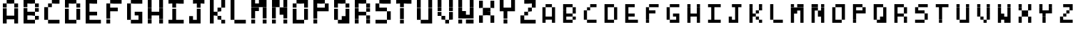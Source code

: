 SplineFontDB: 3.2
FontName: BastyPixel
FullName: Basty Pixel
FamilyName: BastyPixel
Weight: Regular
Copyright: Copyright (c) 2020, Sebastian Sangervasi
UComments: "2020-5-8: Created with FontForge (http://fontforge.org)"
Version: 001.000
ItalicAngle: 0
UnderlinePosition: -99.6094
UnderlineWidth: 49.8047
Ascent: 800
Descent: 200
InvalidEm: 0
LayerCount: 2
Layer: 0 0 "Back" 1
Layer: 1 0 "Fore" 0
XUID: [1021 383 -2108585231 8656]
FSType: 0
OS2Version: 0
OS2_WeightWidthSlopeOnly: 0
OS2_UseTypoMetrics: 1
CreationTime: 1588963878
ModificationTime: 1589777186
PfmFamily: 17
TTFWeight: 400
TTFWidth: 5
LineGap: 90
VLineGap: 0
OS2TypoAscent: 0
OS2TypoAOffset: 1
OS2TypoDescent: 0
OS2TypoDOffset: 1
OS2TypoLinegap: 90
OS2WinAscent: 0
OS2WinAOffset: 1
OS2WinDescent: 0
OS2WinDOffset: 1
HheadAscent: 0
HheadAOffset: 1
HheadDescent: 0
HheadDOffset: 1
OS2Vendor: 'PfEd'
MarkAttachClasses: 1
DEI: 91125
LangName: 1033
Encoding: ISO8859-1
UnicodeInterp: none
NameList: AGL For New Fonts
DisplaySize: -48
AntiAlias: 1
FitToEm: 0
WinInfo: 0 26 19
BeginPrivate: 0
EndPrivate
Grid
-1000 666.699707031 m 0
 2000 666.699707031 l 1024
  Named: "Lower"
-1000 0 m 0
 2000 0 l 1024
  Named: "Base"
-1000 800 m 0
 2000 800 l 1024
  Named: "Cap"
499.860351562 1300 m 4
 499.860351562 -700 l 1028
  Named: "center"
EndSplineSet
BeginChars: 256 52

StartChar: A
Encoding: 65 65 0
Width: 734
Flags: HW
LayerCount: 2
Fore
SplineSet
234 667 m 5
 234 800 l 5
 367 800 l 5
 367 667 l 5
 234 667 l 5
367 667 m 5
 367 800 l 5
 500 800 l 5
 500 667 l 5
 367 667 l 5
100 533 m 5
 100 667 l 5
 234 667 l 5
 234 533 l 5
 100 533 l 5
500 533 m 5
 500 667 l 5
 634 667 l 5
 634 533 l 5
 500 533 l 5
100 400 m 5
 100 533 l 5
 234 533 l 5
 234 400 l 5
 100 400 l 5
500 400 m 5
 500 533 l 5
 634 533 l 5
 634 400 l 5
 500 400 l 5
100 267 m 5
 100 400 l 5
 234 400 l 5
 234 267 l 5
 100 267 l 5
500 267 m 5
 500 400 l 5
 634 400 l 5
 634 267 l 5
 500 267 l 5
100 133 m 5
 100 267 l 5
 234 267 l 5
 234 133 l 5
 100 133 l 5
234 133 m 5
 234 267 l 5
 367 267 l 5
 367 133 l 5
 234 133 l 5
367 133 m 5
 367 267 l 5
 500 267 l 5
 500 133 l 5
 367 133 l 5
500 133 m 5
 500 267 l 5
 634 267 l 5
 634 133 l 5
 500 133 l 5
100 0 m 5
 100 133 l 5
 234 133 l 5
 234 0 l 5
 100 0 l 5
500 0 m 5
 500 133 l 5
 634 133 l 5
 634 0 l 5
 500 0 l 5
EndSplineSet
EndChar

StartChar: B
Encoding: 66 66 1
Width: 734
Flags: HW
LayerCount: 2
Fore
SplineSet
100 667 m 1
 100 800 l 1
 234 800 l 1
 234 667 l 1
 100 667 l 1
234 667 m 1
 234 800 l 1
 367 800 l 1
 367 667 l 1
 234 667 l 1
367 667 m 1
 367 800 l 1
 500 800 l 1
 500 667 l 1
 367 667 l 1
100 533 m 1
 100 667 l 1
 234 667 l 1
 234 533 l 1
 100 533 l 1
500 533 m 1
 500 667 l 1
 634 667 l 1
 634 533 l 1
 500 533 l 1
100 400 m 1
 100 533 l 1
 234 533 l 1
 234 400 l 1
 100 400 l 1
500 400 m 1
 500 533 l 1
 634 533 l 1
 634 400 l 1
 500 400 l 1
100 267 m 1
 100 400 l 1
 234 400 l 1
 234 267 l 1
 100 267 l 1
234 267 m 1
 234 400 l 1
 367 400 l 1
 367 267 l 1
 234 267 l 1
367 267 m 1
 367 400 l 1
 500 400 l 1
 500 267 l 1
 367 267 l 1
100 133 m 1
 100 267 l 1
 234 267 l 1
 234 133 l 1
 100 133 l 1
500 133 m 1
 500 267 l 1
 634 267 l 1
 634 133 l 1
 500 133 l 1
100 0 m 1
 100 133 l 1
 234 133 l 1
 234 0 l 1
 100 0 l 1
234 0 m 1
 234 133 l 1
 367 133 l 1
 367 0 l 1
 234 0 l 1
367 0 m 1
 367 133 l 1
 500 133 l 1
 500 0 l 1
 367 0 l 1
EndSplineSet
EndChar

StartChar: C
Encoding: 67 67 2
Width: 734
Flags: HW
LayerCount: 2
Fore
SplineSet
367 667 m 1
 367 800 l 1
 500 800 l 1
 500 667 l 1
 367 667 l 1
500 667 m 1
 500 800 l 1
 634 800 l 1
 634 667 l 1
 500 667 l 1
234 533 m 1
 234 667 l 1
 367 667 l 1
 367 533 l 1
 234 533 l 1
100 400 m 1
 100 533 l 1
 234 533 l 1
 234 400 l 1
 100 400 l 1
100 267 m 1
 100 400 l 1
 234 400 l 1
 234 267 l 1
 100 267 l 1
100 133 m 1
 100 267 l 1
 234 267 l 1
 234 133 l 1
 100 133 l 1
234 0 m 1
 234 133 l 1
 367 133 l 1
 367 0 l 1
 234 0 l 1
367 0 m 1
 367 133 l 1
 500 133 l 1
 500 0 l 1
 367 0 l 1
500 0 m 1
 500 133 l 1
 634 133 l 1
 634 0 l 1
 500 0 l 1
EndSplineSet
EndChar

StartChar: D
Encoding: 68 68 3
Width: 734
Flags: HW
LayerCount: 2
Fore
SplineSet
100 667 m 5
 100 800 l 5
 234 800 l 5
 234 667 l 5
 100 667 l 5
234 667 m 5
 234 800 l 5
 367 800 l 5
 367 667 l 5
 234 667 l 5
367 667 m 5
 367 800 l 5
 500 800 l 5
 500 667 l 5
 367 667 l 5
100 533 m 5
 100 667 l 5
 234 667 l 5
 234 533 l 5
 100 533 l 5
500 533 m 5
 500 667 l 5
 634 667 l 5
 634 533 l 5
 500 533 l 5
100 400 m 5
 100 533 l 5
 234 533 l 5
 234 400 l 5
 100 400 l 5
500 400 m 5
 500 533 l 5
 634 533 l 5
 634 400 l 5
 500 400 l 5
100 267 m 5
 100 400 l 5
 234 400 l 5
 234 267 l 5
 100 267 l 5
500 267 m 5
 500 400 l 5
 634 400 l 5
 634 267 l 5
 500 267 l 5
100 133 m 5
 100 267 l 5
 234 267 l 5
 234 133 l 5
 100 133 l 5
500 133 m 5
 500 267 l 5
 634 267 l 5
 634 133 l 5
 500 133 l 5
100 0 m 5
 100 133 l 5
 234 133 l 5
 234 0 l 5
 100 0 l 5
234 0 m 5
 234 133 l 5
 367 133 l 5
 367 0 l 5
 234 0 l 5
367 0 m 5
 367 133 l 5
 500 133 l 5
 500 0 l 5
 367 0 l 5
EndSplineSet
EndChar

StartChar: E
Encoding: 69 69 4
Width: 734
Flags: HW
LayerCount: 2
Fore
SplineSet
100 667 m 5
 100 800 l 5
 234 800 l 5
 234 667 l 5
 100 667 l 5
234 667 m 5
 234 800 l 5
 367 800 l 5
 367 667 l 5
 234 667 l 5
367 667 m 5
 367 800 l 5
 500 800 l 5
 500 667 l 5
 367 667 l 5
100 533 m 5
 100 667 l 5
 234 667 l 5
 234 533 l 5
 100 533 l 5
100 400 m 5
 100 533 l 5
 234 533 l 5
 234 400 l 5
 100 400 l 5
100 267 m 5
 100 400 l 5
 234 400 l 5
 234 267 l 5
 100 267 l 5
234 267 m 5
 234 400 l 5
 367 400 l 5
 367 267 l 5
 234 267 l 5
367 267 m 5
 367 400 l 5
 500 400 l 5
 500 267 l 5
 367 267 l 5
100 133 m 5
 100 267 l 5
 234 267 l 5
 234 133 l 5
 100 133 l 5
100 0 m 5
 100 133 l 5
 234 133 l 5
 234 0 l 5
 100 0 l 5
234 0 m 5
 234 133 l 5
 367 133 l 5
 367 0 l 5
 234 0 l 5
367 0 m 5
 367 133 l 5
 500 133 l 5
 500 0 l 5
 367 0 l 5
500 0 m 5
 500 133 l 5
 634 133 l 5
 634 0 l 5
 500 0 l 5
EndSplineSet
EndChar

StartChar: F
Encoding: 70 70 5
Width: 734
Flags: HW
LayerCount: 2
Fore
SplineSet
234 667 m 5
 234 800 l 5
 367 800 l 5
 367 667 l 5
 234 667 l 5
367 667 m 5
 367 800 l 5
 500 800 l 5
 500 667 l 5
 367 667 l 5
500 667 m 5
 500 800 l 5
 634 800 l 5
 634 667 l 5
 500 667 l 5
100 533 m 5
 100 667 l 5
 234 667 l 5
 234 533 l 5
 100 533 l 5
100 400 m 5
 100 533 l 5
 234 533 l 5
 234 400 l 5
 100 400 l 5
234 400 m 5
 234 533 l 5
 367 533 l 5
 367 400 l 5
 234 400 l 5
367 400 m 5
 367 533 l 5
 500 533 l 5
 500 400 l 5
 367 400 l 5
100 267 m 5
 100 400 l 5
 234 400 l 5
 234 267 l 5
 100 267 l 5
100 133 m 5
 100 267 l 5
 234 267 l 5
 234 133 l 5
 100 133 l 5
100 0 m 5
 100 133 l 5
 234 133 l 5
 234 0 l 5
 100 0 l 5
EndSplineSet
EndChar

StartChar: G
Encoding: 71 71 6
Width: 734
Flags: HW
LayerCount: 2
Fore
SplineSet
234 667 m 5
 234 800 l 5
 367 800 l 5
 367 667 l 5
 234 667 l 5
367 667 m 5
 367 800 l 5
 500 800 l 5
 500 667 l 5
 367 667 l 5
500 667 m 5
 500 800 l 5
 634 800 l 5
 634 667 l 5
 500 667 l 5
100 533 m 5
 100 667 l 5
 234 667 l 5
 234 533 l 5
 100 533 l 5
100 400 m 5
 100 533 l 5
 234 533 l 5
 234 400 l 5
 100 400 l 5
100 267 m 5
 100 400 l 5
 234 400 l 5
 234 267 l 5
 100 267 l 5
367 267 m 5
 367 400 l 5
 500 400 l 5
 500 267 l 5
 367 267 l 5
500 267 m 5
 500 400 l 5
 634 400 l 5
 634 267 l 5
 500 267 l 5
100 133 m 5
 100 267 l 5
 234 267 l 5
 234 133 l 5
 100 133 l 5
500 133 m 5
 500 267 l 5
 634 267 l 5
 634 133 l 5
 500 133 l 5
234 0 m 5
 234 133 l 5
 367 133 l 5
 367 0 l 5
 234 0 l 5
367 0 m 5
 367 133 l 5
 500 133 l 5
 500 0 l 5
 367 0 l 5
500 0 m 5
 500 133 l 5
 634 133 l 5
 634 0 l 5
 500 0 l 5
EndSplineSet
EndChar

StartChar: H
Encoding: 72 72 7
Width: 734
Flags: HW
LayerCount: 2
Fore
SplineSet
100 667 m 5
 100 800 l 5
 234 800 l 5
 234 667 l 5
 100 667 l 5
500 667 m 5
 500 800 l 5
 634 800 l 5
 634 667 l 5
 500 667 l 5
100 533 m 5
 100 667 l 5
 234 667 l 5
 234 533 l 5
 100 533 l 5
500 533 m 5
 500 667 l 5
 634 667 l 5
 634 533 l 5
 500 533 l 5
100 400 m 5
 100 533 l 5
 234 533 l 5
 234 400 l 5
 100 400 l 5
500 400 m 5
 500 533 l 5
 634 533 l 5
 634 400 l 5
 500 400 l 5
100 267 m 5
 100 400 l 5
 234 400 l 5
 234 267 l 5
 100 267 l 5
234 267 m 5
 234 400 l 5
 367 400 l 5
 367 267 l 5
 234 267 l 5
367 267 m 5
 367 400 l 5
 500 400 l 5
 500 267 l 5
 367 267 l 5
500 267 m 5
 500 400 l 5
 634 400 l 5
 634 267 l 5
 500 267 l 5
100 133 m 5
 100 267 l 5
 234 267 l 5
 234 133 l 5
 100 133 l 5
500 133 m 5
 500 267 l 5
 634 267 l 5
 634 133 l 5
 500 133 l 5
100 0 m 5
 100 133 l 5
 234 133 l 5
 234 0 l 5
 100 0 l 5
500 0 m 5
 500 133 l 5
 634 133 l 5
 634 0 l 5
 500 0 l 5
EndSplineSet
EndChar

StartChar: I
Encoding: 73 73 8
Width: 734
Flags: HW
LayerCount: 2
Fore
SplineSet
100 667 m 5
 100 800 l 5
 234 800 l 5
 234 667 l 5
 100 667 l 5
234 667 m 5
 234 800 l 5
 367 800 l 5
 367 667 l 5
 234 667 l 5
367 667 m 5
 367 800 l 5
 500 800 l 5
 500 667 l 5
 367 667 l 5
500 667 m 5
 500 800 l 5
 634 800 l 5
 634 667 l 5
 500 667 l 5
234 533 m 5
 234 667 l 5
 367 667 l 5
 367 533 l 5
 234 533 l 5
234 400 m 5
 234 533 l 5
 367 533 l 5
 367 400 l 5
 234 400 l 5
234 267 m 5
 234 400 l 5
 367 400 l 5
 367 267 l 5
 234 267 l 5
234 133 m 5
 234 267 l 5
 367 267 l 5
 367 133 l 5
 234 133 l 5
100 0 m 5
 100 133 l 5
 234 133 l 5
 234 0 l 5
 100 0 l 5
234 0 m 5
 234 133 l 5
 367 133 l 5
 367 0 l 5
 234 0 l 5
367 0 m 5
 367 133 l 5
 500 133 l 5
 500 0 l 5
 367 0 l 5
500 0 m 5
 500 133 l 5
 634 133 l 5
 634 0 l 5
 500 0 l 5
EndSplineSet
EndChar

StartChar: J
Encoding: 74 74 9
Width: 734
Flags: HW
LayerCount: 2
Fore
SplineSet
234 667 m 1
 234 800 l 1
 367 800 l 1
 367 667 l 1
 234 667 l 1
367 667 m 1
 367 800 l 1
 500 800 l 1
 500 667 l 1
 367 667 l 1
500 667 m 1
 500 800 l 1
 634 800 l 1
 634 667 l 1
 500 667 l 1
367 533 m 1
 367 667 l 1
 500 667 l 1
 500 533 l 1
 367 533 l 1
367 400 m 1
 367 533 l 1
 500 533 l 1
 500 400 l 1
 367 400 l 1
367 267 m 1
 367 400 l 1
 500 400 l 1
 500 267 l 1
 367 267 l 1
100 133 m 1
 100 267 l 1
 234 267 l 1
 234 133 l 1
 100 133 l 1
367 133 m 1
 367 267 l 1
 500 267 l 1
 500 133 l 1
 367 133 l 1
100 0 m 1
 100 133 l 1
 234 133 l 1
 234 0 l 1
 100 0 l 1
234 0 m 1
 234 133 l 1
 367 133 l 1
 367 0 l 1
 234 0 l 1
367 0 m 1
 367 133 l 1
 500 133 l 1
 500 0 l 1
 367 0 l 1
EndSplineSet
EndChar

StartChar: K
Encoding: 75 75 10
Width: 734
Flags: HW
LayerCount: 2
Fore
SplineSet
100 667 m 5
 100 800 l 5
 234 800 l 5
 234 667 l 5
 100 667 l 5
500 667 m 5
 500 800 l 5
 634 800 l 5
 634 667 l 5
 500 667 l 5
100 533 m 5
 100 667 l 5
 234 667 l 5
 234 533 l 5
 100 533 l 5
500 533 m 5
 500 667 l 5
 634 667 l 5
 634 533 l 5
 500 533 l 5
100 400 m 5
 100 533 l 5
 234 533 l 5
 234 400 l 5
 100 400 l 5
367 400 m 5
 367 533 l 5
 500 533 l 5
 500 400 l 5
 367 400 l 5
100 267 m 5
 100 400 l 5
 234 400 l 5
 234 267 l 5
 100 267 l 5
234 267 m 5
 234 400 l 5
 367 400 l 5
 367 267 l 5
 234 267 l 5
100 133 m 5
 100 267 l 5
 234 267 l 5
 234 133 l 5
 100 133 l 5
367 133 m 5
 367 267 l 5
 500 267 l 5
 500 133 l 5
 367 133 l 5
100 0 m 5
 100 133 l 5
 234 133 l 5
 234 0 l 5
 100 0 l 5
500 0 m 5
 500 133 l 5
 634 133 l 5
 634 0 l 5
 500 0 l 5
EndSplineSet
EndChar

StartChar: L
Encoding: 76 76 11
Width: 734
Flags: HW
LayerCount: 2
Fore
SplineSet
100 667 m 5
 100 800 l 5
 234 800 l 5
 234 667 l 5
 100 667 l 5
100 533 m 5
 100 667 l 5
 234 667 l 5
 234 533 l 5
 100 533 l 5
100 400 m 5
 100 533 l 5
 234 533 l 5
 234 400 l 5
 100 400 l 5
100 267 m 5
 100 400 l 5
 234 400 l 5
 234 267 l 5
 100 267 l 5
100 133 m 5
 100 267 l 5
 234 267 l 5
 234 133 l 5
 100 133 l 5
234 0 m 5
 234 133 l 5
 367 133 l 5
 367 0 l 5
 234 0 l 5
367 0 m 5
 367 133 l 5
 500 133 l 5
 500 0 l 5
 367 0 l 5
500 0 m 5
 500 133 l 5
 634 133 l 5
 634 0 l 5
 500 0 l 5
EndSplineSet
EndChar

StartChar: M
Encoding: 77 77 12
Width: 734
Flags: HW
LayerCount: 2
Fore
SplineSet
100 667 m 5
 100 800 l 5
 234 800 l 5
 234 667 l 5
 100 667 l 5
367 667 m 5
 367 800 l 5
 500 800 l 5
 500 667 l 5
 367 667 l 5
500 667 m 5
 500 800 l 5
 634 800 l 5
 634 667 l 5
 500 667 l 5
100 533 m 5
 100 667 l 5
 234 667 l 5
 234 533 l 5
 100 533 l 5
234 533 m 5
 234 667 l 5
 367 667 l 5
 367 533 l 5
 234 533 l 5
367 533 m 5
 367 667 l 5
 500 667 l 5
 500 533 l 5
 367 533 l 5
500 533 m 5
 500 667 l 5
 634 667 l 5
 634 533 l 5
 500 533 l 5
100 400 m 5
 100 533 l 5
 234 533 l 5
 234 400 l 5
 100 400 l 5
234 400 m 5
 234 533 l 5
 367 533 l 5
 367 400 l 5
 234 400 l 5
500 400 m 5
 500 533 l 5
 634 533 l 5
 634 400 l 5
 500 400 l 5
100 267 m 5
 100 400 l 5
 234 400 l 5
 234 267 l 5
 100 267 l 5
500 267 m 5
 500 400 l 5
 634 400 l 5
 634 267 l 5
 500 267 l 5
100 133 m 5
 100 267 l 5
 234 267 l 5
 234 133 l 5
 100 133 l 5
500 133 m 5
 500 267 l 5
 634 267 l 5
 634 133 l 5
 500 133 l 5
100 0 m 5
 100 133 l 5
 234 133 l 5
 234 0 l 5
 100 0 l 5
500 0 m 5
 500 133 l 5
 634 133 l 5
 634 0 l 5
 500 0 l 5
EndSplineSet
EndChar

StartChar: N
Encoding: 78 78 13
Width: 734
Flags: HW
LayerCount: 2
Fore
SplineSet
100 667 m 5
 100 800 l 5
 234 800 l 5
 234 667 l 5
 100 667 l 5
234 667 m 5
 234 800 l 5
 367 800 l 5
 367 667 l 5
 234 667 l 5
500 667 m 5
 500 800 l 5
 634 800 l 5
 634 667 l 5
 500 667 l 5
100 533 m 5
 100 667 l 5
 234 667 l 5
 234 533 l 5
 100 533 l 5
234 533 m 5
 234 667 l 5
 367 667 l 5
 367 533 l 5
 234 533 l 5
500 533 m 5
 500 667 l 5
 634 667 l 5
 634 533 l 5
 500 533 l 5
100 400 m 5
 100 533 l 5
 234 533 l 5
 234 400 l 5
 100 400 l 5
367 400 m 5
 367 533 l 5
 500 533 l 5
 500 400 l 5
 367 400 l 5
500 400 m 5
 500 533 l 5
 634 533 l 5
 634 400 l 5
 500 400 l 5
100 267 m 5
 100 400 l 5
 234 400 l 5
 234 267 l 5
 100 267 l 5
367 267 m 5
 367 400 l 5
 500 400 l 5
 500 267 l 5
 367 267 l 5
500 267 m 5
 500 400 l 5
 634 400 l 5
 634 267 l 5
 500 267 l 5
100 133 m 5
 100 267 l 5
 234 267 l 5
 234 133 l 5
 100 133 l 5
500 133 m 5
 500 267 l 5
 634 267 l 5
 634 133 l 5
 500 133 l 5
100 0 m 5
 100 133 l 5
 234 133 l 5
 234 0 l 5
 100 0 l 5
500 0 m 5
 500 133 l 5
 634 133 l 5
 634 0 l 5
 500 0 l 5
EndSplineSet
EndChar

StartChar: O
Encoding: 79 79 14
Width: 734
Flags: HW
LayerCount: 2
Fore
SplineSet
234 667 m 5
 234 800 l 5
 367 800 l 5
 367 667 l 5
 234 667 l 5
367 667 m 5
 367 800 l 5
 500 800 l 5
 500 667 l 5
 367 667 l 5
500 667 m 5
 500 800 l 5
 634 800 l 5
 634 667 l 5
 500 667 l 5
100 533 m 5
 100 667 l 5
 234 667 l 5
 234 533 l 5
 100 533 l 5
500 533 m 5
 500 667 l 5
 634 667 l 5
 634 533 l 5
 500 533 l 5
100 400 m 5
 100 533 l 5
 234 533 l 5
 234 400 l 5
 100 400 l 5
500 400 m 5
 500 533 l 5
 634 533 l 5
 634 400 l 5
 500 400 l 5
100 267 m 5
 100 400 l 5
 234 400 l 5
 234 267 l 5
 100 267 l 5
500 267 m 5
 500 400 l 5
 634 400 l 5
 634 267 l 5
 500 267 l 5
100 133 m 5
 100 267 l 5
 234 267 l 5
 234 133 l 5
 100 133 l 5
500 133 m 5
 500 267 l 5
 634 267 l 5
 634 133 l 5
 500 133 l 5
100 0 m 5
 100 133 l 5
 234 133 l 5
 234 0 l 5
 100 0 l 5
234 0 m 5
 234 133 l 5
 367 133 l 5
 367 0 l 5
 234 0 l 5
367 0 m 5
 367 133 l 5
 500 133 l 5
 500 0 l 5
 367 0 l 5
EndSplineSet
EndChar

StartChar: P
Encoding: 80 80 15
Width: 734
Flags: HW
LayerCount: 2
Fore
SplineSet
100 667 m 1
 100 800 l 1
 234 800 l 1
 234 667 l 1
 100 667 l 1
234 667 m 1
 234 800 l 1
 367 800 l 1
 367 667 l 1
 234 667 l 1
367 667 m 1
 367 800 l 1
 500 800 l 1
 500 667 l 1
 367 667 l 1
100 533 m 1
 100 667 l 1
 234 667 l 1
 234 533 l 1
 100 533 l 1
500 533 m 1
 500 667 l 1
 634 667 l 1
 634 533 l 1
 500 533 l 1
100 400 m 1
 100 533 l 1
 234 533 l 1
 234 400 l 1
 100 400 l 1
234 400 m 1
 234 533 l 1
 367 533 l 1
 367 400 l 1
 234 400 l 1
367 400 m 1
 367 533 l 1
 500 533 l 1
 500 400 l 1
 367 400 l 1
500 400 m 1
 500 533 l 1
 634 533 l 1
 634 400 l 1
 500 400 l 1
100 267 m 1
 100 400 l 1
 234 400 l 1
 234 267 l 1
 100 267 l 1
100 133 m 1
 100 267 l 1
 234 267 l 1
 234 133 l 1
 100 133 l 1
100 0 m 1
 100 133 l 1
 234 133 l 1
 234 0 l 1
 100 0 l 1
EndSplineSet
EndChar

StartChar: Q
Encoding: 81 81 16
Width: 734
Flags: HW
LayerCount: 2
Fore
SplineSet
100 667 m 5
 100 800 l 5
 234 800 l 5
 234 667 l 5
 100 667 l 5
234 667 m 5
 234 800 l 5
 367 800 l 5
 367 667 l 5
 234 667 l 5
367 667 m 5
 367 800 l 5
 500 800 l 5
 500 667 l 5
 367 667 l 5
100 533 m 5
 100 667 l 5
 234 667 l 5
 234 533 l 5
 100 533 l 5
500 533 m 5
 500 667 l 5
 634 667 l 5
 634 533 l 5
 500 533 l 5
100 400 m 5
 100 533 l 5
 234 533 l 5
 234 400 l 5
 100 400 l 5
500 400 m 5
 500 533 l 5
 634 533 l 5
 634 400 l 5
 500 400 l 5
100 267 m 5
 100 400 l 5
 234 400 l 5
 234 267 l 5
 100 267 l 5
500 267 m 5
 500 400 l 5
 634 400 l 5
 634 267 l 5
 500 267 l 5
100 133 m 5
 100 267 l 5
 234 267 l 5
 234 133 l 5
 100 133 l 5
367 133 m 5
 367 267 l 5
 500 267 l 5
 500 133 l 5
 367 133 l 5
500 133 m 5
 500 267 l 5
 634 267 l 5
 634 133 l 5
 500 133 l 5
234 0 m 5
 234 133 l 5
 367 133 l 5
 367 0 l 5
 234 0 l 5
367 0 m 5
 367 133 l 5
 500 133 l 5
 500 0 l 5
 367 0 l 5
500 0 m 5
 500 133 l 5
 634 133 l 5
 634 0 l 5
 500 0 l 5
EndSplineSet
EndChar

StartChar: R
Encoding: 82 82 17
Width: 734
Flags: HW
LayerCount: 2
Fore
SplineSet
100 667 m 5
 100 800 l 5
 234 800 l 5
 234 667 l 5
 100 667 l 5
234 667 m 5
 234 800 l 5
 367 800 l 5
 367 667 l 5
 234 667 l 5
367 667 m 5
 367 800 l 5
 500 800 l 5
 500 667 l 5
 367 667 l 5
100 533 m 5
 100 667 l 5
 234 667 l 5
 234 533 l 5
 100 533 l 5
500 533 m 5
 500 667 l 5
 634 667 l 5
 634 533 l 5
 500 533 l 5
100 400 m 5
 100 533 l 5
 234 533 l 5
 234 400 l 5
 100 400 l 5
500 400 m 5
 500 533 l 5
 634 533 l 5
 634 400 l 5
 500 400 l 5
100 267 m 5
 100 400 l 5
 234 400 l 5
 234 267 l 5
 100 267 l 5
234 267 m 5
 234 400 l 5
 367 400 l 5
 367 267 l 5
 234 267 l 5
367 267 m 5
 367 400 l 5
 500 400 l 5
 500 267 l 5
 367 267 l 5
100 133 m 5
 100 267 l 5
 234 267 l 5
 234 133 l 5
 100 133 l 5
500 133 m 5
 500 267 l 5
 634 267 l 5
 634 133 l 5
 500 133 l 5
100 0 m 5
 100 133 l 5
 234 133 l 5
 234 0 l 5
 100 0 l 5
500 0 m 5
 500 133 l 5
 634 133 l 5
 634 0 l 5
 500 0 l 5
EndSplineSet
EndChar

StartChar: S
Encoding: 83 83 18
Width: 734
Flags: HW
LayerCount: 2
Fore
SplineSet
234 667 m 5
 234 800 l 5
 367 800 l 5
 367 667 l 5
 234 667 l 5
367 667 m 5
 367 800 l 5
 500 800 l 5
 500 667 l 5
 367 667 l 5
500 667 m 5
 500 800 l 5
 634 800 l 5
 634 667 l 5
 500 667 l 5
100 533 m 5
 100 667 l 5
 234 667 l 5
 234 533 l 5
 100 533 l 5
100 400 m 5
 100 533 l 5
 234 533 l 5
 234 400 l 5
 100 400 l 5
234 400 m 5
 234 533 l 5
 367 533 l 5
 367 400 l 5
 234 400 l 5
367 400 m 5
 367 533 l 5
 500 533 l 5
 500 400 l 5
 367 400 l 5
500 267 m 5
 500 400 l 5
 634 400 l 5
 634 267 l 5
 500 267 l 5
500 133 m 5
 500 267 l 5
 634 267 l 5
 634 133 l 5
 500 133 l 5
100 0 m 5
 100 133 l 5
 234 133 l 5
 234 0 l 5
 100 0 l 5
234 0 m 5
 234 133 l 5
 367 133 l 5
 367 0 l 5
 234 0 l 5
367 0 m 5
 367 133 l 5
 500 133 l 5
 500 0 l 5
 367 0 l 5
EndSplineSet
EndChar

StartChar: T
Encoding: 84 84 19
Width: 734
Flags: HW
LayerCount: 2
Fore
SplineSet
100 667 m 5
 100 800 l 5
 234 800 l 5
 234 667 l 5
 100 667 l 5
234 667 m 5
 234 800 l 5
 367 800 l 5
 367 667 l 5
 234 667 l 5
367 667 m 5
 367 800 l 5
 500 800 l 5
 500 667 l 5
 367 667 l 5
500 667 m 5
 500 800 l 5
 634 800 l 5
 634 667 l 5
 500 667 l 5
234 533 m 5
 234 667 l 5
 367 667 l 5
 367 533 l 5
 234 533 l 5
234 400 m 5
 234 533 l 5
 367 533 l 5
 367 400 l 5
 234 400 l 5
234 267 m 5
 234 400 l 5
 367 400 l 5
 367 267 l 5
 234 267 l 5
234 133 m 5
 234 267 l 5
 367 267 l 5
 367 133 l 5
 234 133 l 5
234 0 m 5
 234 133 l 5
 367 133 l 5
 367 0 l 5
 234 0 l 5
EndSplineSet
EndChar

StartChar: U
Encoding: 85 85 20
Width: 734
Flags: HW
LayerCount: 2
Fore
SplineSet
100 667 m 5
 100 800 l 5
 234 800 l 5
 234 667 l 5
 100 667 l 5
500 667 m 5
 500 800 l 5
 634 800 l 5
 634 667 l 5
 500 667 l 5
100 533 m 5
 100 667 l 5
 234 667 l 5
 234 533 l 5
 100 533 l 5
500 533 m 5
 500 667 l 5
 634 667 l 5
 634 533 l 5
 500 533 l 5
100 400 m 5
 100 533 l 5
 234 533 l 5
 234 400 l 5
 100 400 l 5
500 400 m 5
 500 533 l 5
 634 533 l 5
 634 400 l 5
 500 400 l 5
100 267 m 5
 100 400 l 5
 234 400 l 5
 234 267 l 5
 100 267 l 5
500 267 m 5
 500 400 l 5
 634 400 l 5
 634 267 l 5
 500 267 l 5
100 133 m 5
 100 267 l 5
 234 267 l 5
 234 133 l 5
 100 133 l 5
500 133 m 5
 500 267 l 5
 634 267 l 5
 634 133 l 5
 500 133 l 5
234 0 m 5
 234 133 l 5
 367 133 l 5
 367 0 l 5
 234 0 l 5
367 0 m 5
 367 133 l 5
 500 133 l 5
 500 0 l 5
 367 0 l 5
500 0 m 5
 500 133 l 5
 634 133 l 5
 634 0 l 5
 500 0 l 5
EndSplineSet
EndChar

StartChar: V
Encoding: 86 86 21
Width: 734
Flags: HW
LayerCount: 2
Fore
SplineSet
100 667 m 5
 100 800 l 5
 234 800 l 5
 234 667 l 5
 100 667 l 5
500 667 m 5
 500 800 l 5
 634 800 l 5
 634 667 l 5
 500 667 l 5
100 533 m 5
 100 667 l 5
 234 667 l 5
 234 533 l 5
 100 533 l 5
500 533 m 5
 500 667 l 5
 634 667 l 5
 634 533 l 5
 500 533 l 5
100 400 m 5
 100 533 l 5
 234 533 l 5
 234 400 l 5
 100 400 l 5
500 400 m 5
 500 533 l 5
 634 533 l 5
 634 400 l 5
 500 400 l 5
100 267 m 5
 100 400 l 5
 234 400 l 5
 234 267 l 5
 100 267 l 5
500 267 m 5
 500 400 l 5
 634 400 l 5
 634 267 l 5
 500 267 l 5
234 133 m 5
 234 267 l 5
 367 267 l 5
 367 133 l 5
 234 133 l 5
500 133 m 5
 500 267 l 5
 634 267 l 5
 634 133 l 5
 500 133 l 5
367 0 m 5
 367 133 l 5
 500 133 l 5
 500 0 l 5
 367 0 l 5
EndSplineSet
EndChar

StartChar: W
Encoding: 87 87 22
Width: 734
Flags: HW
LayerCount: 2
Fore
SplineSet
100 667 m 5
 100 800 l 5
 234 800 l 5
 234 667 l 5
 100 667 l 5
500 667 m 5
 500 800 l 5
 634 800 l 5
 634 667 l 5
 500 667 l 5
100 533 m 5
 100 667 l 5
 234 667 l 5
 234 533 l 5
 100 533 l 5
500 533 m 5
 500 667 l 5
 634 667 l 5
 634 533 l 5
 500 533 l 5
100 400 m 5
 100 533 l 5
 234 533 l 5
 234 400 l 5
 100 400 l 5
500 400 m 5
 500 533 l 5
 634 533 l 5
 634 400 l 5
 500 400 l 5
100 267 m 5
 100 400 l 5
 234 400 l 5
 234 267 l 5
 100 267 l 5
234 267 m 5
 234 400 l 5
 367 400 l 5
 367 267 l 5
 234 267 l 5
500 267 m 5
 500 400 l 5
 634 400 l 5
 634 267 l 5
 500 267 l 5
100 133 m 5
 100 267 l 5
 234 267 l 5
 234 133 l 5
 100 133 l 5
234 133 m 5
 234 267 l 5
 367 267 l 5
 367 133 l 5
 234 133 l 5
367 133 m 5
 367 267 l 5
 500 267 l 5
 500 133 l 5
 367 133 l 5
500 133 m 5
 500 267 l 5
 634 267 l 5
 634 133 l 5
 500 133 l 5
100 0 m 5
 100 133 l 5
 234 133 l 5
 234 0 l 5
 100 0 l 5
367 0 m 5
 367 133 l 5
 500 133 l 5
 500 0 l 5
 367 0 l 5
500 0 m 5
 500 133 l 5
 634 133 l 5
 634 0 l 5
 500 0 l 5
EndSplineSet
EndChar

StartChar: X
Encoding: 88 88 23
Width: 734
Flags: HW
LayerCount: 2
Fore
SplineSet
100.33984375 666.66015625 m 1
 100.33984375 799.990234375 l 1
 233.669921875 799.990234375 l 1
 233.669921875 666.66015625 l 1
 100.33984375 666.66015625 l 1
500.330078125 666.66015625 m 1
 500.330078125 799.990234375 l 1
 633.66015625 799.990234375 l 1
 633.66015625 666.66015625 l 1
 500.330078125 666.66015625 l 1
100.33984375 533.330078125 m 1
 100.33984375 666.66015625 l 1
 233.669921875 666.66015625 l 1
 233.669921875 533.330078125 l 1
 100.33984375 533.330078125 l 1
500.330078125 533.330078125 m 1
 500.330078125 666.66015625 l 1
 633.66015625 666.66015625 l 1
 633.66015625 533.330078125 l 1
 500.330078125 533.330078125 l 1
233.669921875 400 m 1
 233.669921875 533.330078125 l 1
 367 533.330078125 l 1
 367 400 l 1
 233.669921875 400 l 1
367 400 m 1
 367 533.330078125 l 1
 500.330078125 533.330078125 l 1
 500.330078125 400 l 1
 367 400 l 1
233.669921875 266.669921875 m 1
 233.669921875 400 l 1
 367 400 l 1
 367 266.669921875 l 1
 233.669921875 266.669921875 l 1
367 266.669921875 m 1
 367 400 l 1
 500.330078125 400 l 1
 500.330078125 266.669921875 l 1
 367 266.669921875 l 1
100.33984375 133.33984375 m 1
 100.33984375 266.669921875 l 1
 233.669921875 266.669921875 l 1
 233.669921875 133.33984375 l 1
 100.33984375 133.33984375 l 1
500.330078125 133.33984375 m 1
 500.330078125 266.669921875 l 1
 633.66015625 266.669921875 l 1
 633.66015625 133.33984375 l 1
 500.330078125 133.33984375 l 1
100.33984375 0.009765625 m 1
 100.33984375 133.33984375 l 1
 233.669921875 133.33984375 l 1
 233.669921875 0.009765625 l 1
 100.33984375 0.009765625 l 1
500.330078125 0.009765625 m 1
 500.330078125 133.33984375 l 1
 633.66015625 133.33984375 l 1
 633.66015625 0.009765625 l 1
 500.330078125 0.009765625 l 1
EndSplineSet
EndChar

StartChar: Y
Encoding: 89 89 24
Width: 734
Flags: HW
LayerCount: 2
Fore
SplineSet
100 667 m 5
 100 800 l 5
 234 800 l 5
 234 667 l 5
 100 667 l 5
500 667 m 5
 500 800 l 5
 634 800 l 5
 634 667 l 5
 500 667 l 5
100 533 m 5
 100 667 l 5
 234 667 l 5
 234 533 l 5
 100 533 l 5
500 533 m 5
 500 667 l 5
 634 667 l 5
 634 533 l 5
 500 533 l 5
100 400 m 5
 100 533 l 5
 234 533 l 5
 234 400 l 5
 100 400 l 5
234 400 m 5
 234 533 l 5
 367 533 l 5
 367 400 l 5
 234 400 l 5
367 400 m 5
 367 533 l 5
 500 533 l 5
 500 400 l 5
 367 400 l 5
500 400 m 5
 500 533 l 5
 634 533 l 5
 634 400 l 5
 500 400 l 5
234 267 m 5
 234 400 l 5
 367 400 l 5
 367 267 l 5
 234 267 l 5
234 133 m 5
 234 267 l 5
 367 267 l 5
 367 133 l 5
 234 133 l 5
234 0 m 5
 234 133 l 5
 367 133 l 5
 367 0 l 5
 234 0 l 5
EndSplineSet
EndChar

StartChar: Z
Encoding: 90 90 25
Width: 734
Flags: HW
LayerCount: 2
Fore
SplineSet
234 667 m 1
 234 800 l 1
 367 800 l 1
 367 667 l 1
 234 667 l 1
367 667 m 1
 367 800 l 1
 500 800 l 1
 500 667 l 1
 367 667 l 1
500 667 m 1
 500 800 l 1
 634 800 l 1
 634 667 l 1
 500 667 l 1
500 533 m 1
 500 667 l 1
 634 667 l 1
 634 533 l 1
 500 533 l 1
367 400 m 1
 367 533 l 1
 500 533 l 1
 500 400 l 1
 367 400 l 1
234 267 m 1
 234 400 l 1
 367 400 l 1
 367 267 l 1
 234 267 l 1
100 133 m 1
 100 267 l 1
 234 267 l 1
 234 133 l 1
 100 133 l 1
100 0 m 1
 100 133 l 1
 234 133 l 1
 234 0 l 1
 100 0 l 1
234 0 m 1
 234 133 l 1
 367 133 l 1
 367 0 l 1
 234 0 l 1
367 0 m 1
 367 133 l 1
 500 133 l 1
 500 0 l 1
 367 0 l 1
500 0 m 1
 500 133 l 1
 634 133 l 1
 634 0 l 1
 500 0 l 1
EndSplineSet
EndChar

StartChar: a
Encoding: 97 97 26
Width: 734
Flags: HW
LayerCount: 2
Fore
SplineSet
256.170898438 555.831054688 m 1
 256.170898438 666.66015625 l 1
 367 666.66015625 l 1
 367 555.831054688 l 1
 256.170898438 555.831054688 l 1
367 555.831054688 m 1
 367 666.66015625 l 1
 477.829101562 666.66015625 l 1
 477.829101562 555.831054688 l 1
 367 555.831054688 l 1
144.508789062 444.168945312 m 1
 144.508789062 555.831054688 l 1
 256.170898438 555.831054688 l 1
 256.170898438 444.168945312 l 1
 144.508789062 444.168945312 l 1
477.829101562 444.168945312 m 1
 477.829101562 555.831054688 l 1
 589.491210938 555.831054688 l 1
 589.491210938 444.168945312 l 1
 477.829101562 444.168945312 l 1
144.508789062 333.33984375 m 1
 144.508789062 444.168945312 l 1
 256.170898438 444.168945312 l 1
 256.170898438 333.33984375 l 1
 144.508789062 333.33984375 l 1
477.829101562 333.33984375 m 1
 477.829101562 444.168945312 l 1
 589.491210938 444.168945312 l 1
 589.491210938 333.33984375 l 1
 477.829101562 333.33984375 l 1
144.508789062 222.510742188 m 1
 144.508789062 333.33984375 l 1
 256.170898438 333.33984375 l 1
 256.170898438 222.510742188 l 1
 144.508789062 222.510742188 l 1
477.829101562 222.510742188 m 1
 477.829101562 333.33984375 l 1
 589.491210938 333.33984375 l 1
 589.491210938 222.510742188 l 1
 477.829101562 222.510742188 l 1
144.508789062 110.848632812 m 1
 144.508789062 222.510742188 l 1
 256.170898438 222.510742188 l 1
 256.170898438 110.848632812 l 1
 144.508789062 110.848632812 l 1
256.170898438 110.848632812 m 1
 256.170898438 222.510742188 l 1
 367 222.510742188 l 1
 367 110.848632812 l 1
 256.170898438 110.848632812 l 1
367 110.848632812 m 1
 367 222.510742188 l 1
 477.829101562 222.510742188 l 1
 477.829101562 110.848632812 l 1
 367 110.848632812 l 1
477.829101562 110.848632812 m 1
 477.829101562 222.510742188 l 1
 589.491210938 222.510742188 l 1
 589.491210938 110.848632812 l 1
 477.829101562 110.848632812 l 1
144.508789062 0.01953125 m 1
 144.508789062 110.848632812 l 1
 256.170898438 110.848632812 l 1
 256.170898438 0.01953125 l 1
 144.508789062 0.01953125 l 1
477.829101562 0.01953125 m 1
 477.829101562 110.848632812 l 1
 589.491210938 110.848632812 l 1
 589.491210938 0.01953125 l 1
 477.829101562 0.01953125 l 1
EndSplineSet
EndChar

StartChar: b
Encoding: 98 98 27
Width: 734
Flags: HW
LayerCount: 2
Fore
SplineSet
144.508789062 555.831054688 m 1
 144.508789062 666.66015625 l 1
 256.170898438 666.66015625 l 1
 256.170898438 555.831054688 l 1
 144.508789062 555.831054688 l 1
256.170898438 555.831054688 m 1
 256.170898438 666.66015625 l 1
 367 666.66015625 l 1
 367 555.831054688 l 1
 256.170898438 555.831054688 l 1
367 555.831054688 m 1
 367 666.66015625 l 1
 477.829101562 666.66015625 l 1
 477.829101562 555.831054688 l 1
 367 555.831054688 l 1
144.508789062 444.168945312 m 1
 144.508789062 555.831054688 l 1
 256.170898438 555.831054688 l 1
 256.170898438 444.168945312 l 1
 144.508789062 444.168945312 l 1
477.829101562 444.168945312 m 1
 477.829101562 555.831054688 l 1
 589.491210938 555.831054688 l 1
 589.491210938 444.168945312 l 1
 477.829101562 444.168945312 l 1
144.508789062 333.33984375 m 1
 144.508789062 444.168945312 l 1
 256.170898438 444.168945312 l 1
 256.170898438 333.33984375 l 1
 144.508789062 333.33984375 l 1
477.829101562 333.33984375 m 1
 477.829101562 444.168945312 l 1
 589.491210938 444.168945312 l 1
 589.491210938 333.33984375 l 1
 477.829101562 333.33984375 l 1
144.508789062 222.510742188 m 1
 144.508789062 333.33984375 l 1
 256.170898438 333.33984375 l 1
 256.170898438 222.510742188 l 1
 144.508789062 222.510742188 l 1
256.170898438 222.510742188 m 1
 256.170898438 333.33984375 l 1
 367 333.33984375 l 1
 367 222.510742188 l 1
 256.170898438 222.510742188 l 1
367 222.510742188 m 1
 367 333.33984375 l 1
 477.829101562 333.33984375 l 1
 477.829101562 222.510742188 l 1
 367 222.510742188 l 1
144.508789062 110.848632812 m 1
 144.508789062 222.510742188 l 1
 256.170898438 222.510742188 l 1
 256.170898438 110.848632812 l 1
 144.508789062 110.848632812 l 1
477.829101562 110.848632812 m 1
 477.829101562 222.510742188 l 1
 589.491210938 222.510742188 l 1
 589.491210938 110.848632812 l 1
 477.829101562 110.848632812 l 1
144.508789062 0.01953125 m 1
 144.508789062 110.848632812 l 1
 256.170898438 110.848632812 l 1
 256.170898438 0.01953125 l 1
 144.508789062 0.01953125 l 1
256.170898438 0.01953125 m 1
 256.170898438 110.848632812 l 1
 367 110.848632812 l 1
 367 0.01953125 l 1
 256.170898438 0.01953125 l 1
367 0.01953125 m 1
 367 110.848632812 l 1
 477.829101562 110.848632812 l 1
 477.829101562 0.01953125 l 1
 367 0.01953125 l 1
EndSplineSet
EndChar

StartChar: c
Encoding: 99 99 28
Width: 734
Flags: HW
LayerCount: 2
Fore
SplineSet
367 555.831054688 m 1
 367 666.66015625 l 1
 477.829101562 666.66015625 l 1
 477.829101562 555.831054688 l 1
 367 555.831054688 l 1
477.829101562 555.831054688 m 1
 477.829101562 666.66015625 l 1
 589.491210938 666.66015625 l 1
 589.491210938 555.831054688 l 1
 477.829101562 555.831054688 l 1
256.170898438 444.168945312 m 1
 256.170898438 555.831054688 l 1
 367 555.831054688 l 1
 367 444.168945312 l 1
 256.170898438 444.168945312 l 1
144.508789062 333.33984375 m 1
 144.508789062 444.168945312 l 1
 256.170898438 444.168945312 l 1
 256.170898438 333.33984375 l 1
 144.508789062 333.33984375 l 1
144.508789062 222.510742188 m 1
 144.508789062 333.33984375 l 1
 256.170898438 333.33984375 l 1
 256.170898438 222.510742188 l 1
 144.508789062 222.510742188 l 1
144.508789062 110.848632812 m 1
 144.508789062 222.510742188 l 1
 256.170898438 222.510742188 l 1
 256.170898438 110.848632812 l 1
 144.508789062 110.848632812 l 1
256.170898438 0.01953125 m 1
 256.170898438 110.848632812 l 1
 367 110.848632812 l 1
 367 0.01953125 l 1
 256.170898438 0.01953125 l 1
367 0.01953125 m 1
 367 110.848632812 l 1
 477.829101562 110.848632812 l 1
 477.829101562 0.01953125 l 1
 367 0.01953125 l 1
477.829101562 0.01953125 m 1
 477.829101562 110.848632812 l 1
 589.491210938 110.848632812 l 1
 589.491210938 0.01953125 l 1
 477.829101562 0.01953125 l 1
EndSplineSet
EndChar

StartChar: d
Encoding: 100 100 29
Width: 734
Flags: HW
LayerCount: 2
Fore
SplineSet
144.508789062 555.831054688 m 5
 144.508789062 666.66015625 l 5
 256.170898438 666.66015625 l 5
 256.170898438 555.831054688 l 5
 144.508789062 555.831054688 l 5
256.170898438 555.831054688 m 5
 256.170898438 666.66015625 l 5
 367 666.66015625 l 5
 367 555.831054688 l 5
 256.170898438 555.831054688 l 5
367 555.831054688 m 5
 367 666.66015625 l 5
 477.829101562 666.66015625 l 5
 477.829101562 555.831054688 l 5
 367 555.831054688 l 5
144.508789062 444.168945312 m 5
 144.508789062 555.831054688 l 5
 256.170898438 555.831054688 l 5
 256.170898438 444.168945312 l 5
 144.508789062 444.168945312 l 5
477.829101562 444.168945312 m 5
 477.829101562 555.831054688 l 5
 589.491210938 555.831054688 l 5
 589.491210938 444.168945312 l 5
 477.829101562 444.168945312 l 5
144.508789062 333.33984375 m 5
 144.508789062 444.168945312 l 5
 256.170898438 444.168945312 l 5
 256.170898438 333.33984375 l 5
 144.508789062 333.33984375 l 5
477.829101562 333.33984375 m 5
 477.829101562 444.168945312 l 5
 589.491210938 444.168945312 l 5
 589.491210938 333.33984375 l 5
 477.829101562 333.33984375 l 5
144.508789062 222.510742188 m 5
 144.508789062 333.33984375 l 5
 256.170898438 333.33984375 l 5
 256.170898438 222.510742188 l 5
 144.508789062 222.510742188 l 5
477.829101562 222.510742188 m 5
 477.829101562 333.33984375 l 5
 589.491210938 333.33984375 l 5
 589.491210938 222.510742188 l 5
 477.829101562 222.510742188 l 5
144.508789062 110.848632812 m 5
 144.508789062 222.510742188 l 5
 256.170898438 222.510742188 l 5
 256.170898438 110.848632812 l 5
 144.508789062 110.848632812 l 5
477.829101562 110.848632812 m 5
 477.829101562 222.510742188 l 5
 589.491210938 222.510742188 l 5
 589.491210938 110.848632812 l 5
 477.829101562 110.848632812 l 5
144.508789062 0.01953125 m 5
 144.508789062 110.848632812 l 5
 256.170898438 110.848632812 l 5
 256.170898438 0.01953125 l 5
 144.508789062 0.01953125 l 5
256.170898438 0.01953125 m 5
 256.170898438 110.848632812 l 5
 367 110.848632812 l 5
 367 0.01953125 l 5
 256.170898438 0.01953125 l 5
367 0.01953125 m 5
 367 110.848632812 l 5
 477.829101562 110.848632812 l 5
 477.829101562 0.01953125 l 5
 367 0.01953125 l 5
EndSplineSet
EndChar

StartChar: e
Encoding: 101 101 30
Width: 734
Flags: HW
LayerCount: 2
Fore
SplineSet
144.508789062 555.831054688 m 5
 144.508789062 666.66015625 l 5
 256.170898438 666.66015625 l 5
 256.170898438 555.831054688 l 5
 144.508789062 555.831054688 l 5
256.170898438 555.831054688 m 5
 256.170898438 666.66015625 l 5
 367 666.66015625 l 5
 367 555.831054688 l 5
 256.170898438 555.831054688 l 5
367 555.831054688 m 5
 367 666.66015625 l 5
 477.829101562 666.66015625 l 5
 477.829101562 555.831054688 l 5
 367 555.831054688 l 5
144.508789062 444.168945312 m 5
 144.508789062 555.831054688 l 5
 256.170898438 555.831054688 l 5
 256.170898438 444.168945312 l 5
 144.508789062 444.168945312 l 5
144.508789062 333.33984375 m 5
 144.508789062 444.168945312 l 5
 256.170898438 444.168945312 l 5
 256.170898438 333.33984375 l 5
 144.508789062 333.33984375 l 5
144.508789062 222.510742188 m 5
 144.508789062 333.33984375 l 5
 256.170898438 333.33984375 l 5
 256.170898438 222.510742188 l 5
 144.508789062 222.510742188 l 5
256.170898438 222.510742188 m 5
 256.170898438 333.33984375 l 5
 367 333.33984375 l 5
 367 222.510742188 l 5
 256.170898438 222.510742188 l 5
367 222.510742188 m 5
 367 333.33984375 l 5
 477.829101562 333.33984375 l 5
 477.829101562 222.510742188 l 5
 367 222.510742188 l 5
144.508789062 110.848632812 m 5
 144.508789062 222.510742188 l 5
 256.170898438 222.510742188 l 5
 256.170898438 110.848632812 l 5
 144.508789062 110.848632812 l 5
144.508789062 0.01953125 m 5
 144.508789062 110.848632812 l 5
 256.170898438 110.848632812 l 5
 256.170898438 0.01953125 l 5
 144.508789062 0.01953125 l 5
256.170898438 0.01953125 m 5
 256.170898438 110.848632812 l 5
 367 110.848632812 l 5
 367 0.01953125 l 5
 256.170898438 0.01953125 l 5
367 0.01953125 m 5
 367 110.848632812 l 5
 477.829101562 110.848632812 l 5
 477.829101562 0.01953125 l 5
 367 0.01953125 l 5
477.829101562 0.01953125 m 5
 477.829101562 110.848632812 l 5
 589.491210938 110.848632812 l 5
 589.491210938 0.01953125 l 5
 477.829101562 0.01953125 l 5
EndSplineSet
EndChar

StartChar: f
Encoding: 102 102 31
Width: 734
Flags: HW
LayerCount: 2
Fore
SplineSet
256.170898438 555.831054688 m 5
 256.170898438 666.66015625 l 5
 367 666.66015625 l 5
 367 555.831054688 l 5
 256.170898438 555.831054688 l 5
367 555.831054688 m 5
 367 666.66015625 l 5
 477.829101562 666.66015625 l 5
 477.829101562 555.831054688 l 5
 367 555.831054688 l 5
477.829101562 555.831054688 m 5
 477.829101562 666.66015625 l 5
 589.491210938 666.66015625 l 5
 589.491210938 555.831054688 l 5
 477.829101562 555.831054688 l 5
144.508789062 444.168945312 m 5
 144.508789062 555.831054688 l 5
 256.170898438 555.831054688 l 5
 256.170898438 444.168945312 l 5
 144.508789062 444.168945312 l 5
144.508789062 333.33984375 m 5
 144.508789062 444.168945312 l 5
 256.170898438 444.168945312 l 5
 256.170898438 333.33984375 l 5
 144.508789062 333.33984375 l 5
256.170898438 333.33984375 m 5
 256.170898438 444.168945312 l 5
 367 444.168945312 l 5
 367 333.33984375 l 5
 256.170898438 333.33984375 l 5
367 333.33984375 m 5
 367 444.168945312 l 5
 477.829101562 444.168945312 l 5
 477.829101562 333.33984375 l 5
 367 333.33984375 l 5
144.508789062 222.510742188 m 5
 144.508789062 333.33984375 l 5
 256.170898438 333.33984375 l 5
 256.170898438 222.510742188 l 5
 144.508789062 222.510742188 l 5
144.508789062 110.848632812 m 5
 144.508789062 222.510742188 l 5
 256.170898438 222.510742188 l 5
 256.170898438 110.848632812 l 5
 144.508789062 110.848632812 l 5
144.508789062 0.01953125 m 5
 144.508789062 110.848632812 l 5
 256.170898438 110.848632812 l 5
 256.170898438 0.01953125 l 5
 144.508789062 0.01953125 l 5
EndSplineSet
EndChar

StartChar: g
Encoding: 103 103 32
Width: 734
Flags: HW
LayerCount: 2
Fore
SplineSet
256.170898438 555.831054688 m 5
 256.170898438 666.66015625 l 5
 367 666.66015625 l 5
 367 555.831054688 l 5
 256.170898438 555.831054688 l 5
367 555.831054688 m 5
 367 666.66015625 l 5
 477.829101562 666.66015625 l 5
 477.829101562 555.831054688 l 5
 367 555.831054688 l 5
477.829101562 555.831054688 m 5
 477.829101562 666.66015625 l 5
 589.491210938 666.66015625 l 5
 589.491210938 555.831054688 l 5
 477.829101562 555.831054688 l 5
144.508789062 444.168945312 m 5
 144.508789062 555.831054688 l 5
 256.170898438 555.831054688 l 5
 256.170898438 444.168945312 l 5
 144.508789062 444.168945312 l 5
144.508789062 333.33984375 m 5
 144.508789062 444.168945312 l 5
 256.170898438 444.168945312 l 5
 256.170898438 333.33984375 l 5
 144.508789062 333.33984375 l 5
144.508789062 222.510742188 m 5
 144.508789062 333.33984375 l 5
 256.170898438 333.33984375 l 5
 256.170898438 222.510742188 l 5
 144.508789062 222.510742188 l 5
367 222.510742188 m 5
 367 333.33984375 l 5
 477.829101562 333.33984375 l 5
 477.829101562 222.510742188 l 5
 367 222.510742188 l 5
477.829101562 222.510742188 m 5
 477.829101562 333.33984375 l 5
 589.491210938 333.33984375 l 5
 589.491210938 222.510742188 l 5
 477.829101562 222.510742188 l 5
144.508789062 110.848632812 m 5
 144.508789062 222.510742188 l 5
 256.170898438 222.510742188 l 5
 256.170898438 110.848632812 l 5
 144.508789062 110.848632812 l 5
477.829101562 110.848632812 m 5
 477.829101562 222.510742188 l 5
 589.491210938 222.510742188 l 5
 589.491210938 110.848632812 l 5
 477.829101562 110.848632812 l 5
256.170898438 0.01953125 m 5
 256.170898438 110.848632812 l 5
 367 110.848632812 l 5
 367 0.01953125 l 5
 256.170898438 0.01953125 l 5
367 0.01953125 m 5
 367 110.848632812 l 5
 477.829101562 110.848632812 l 5
 477.829101562 0.01953125 l 5
 367 0.01953125 l 5
477.829101562 0.01953125 m 5
 477.829101562 110.848632812 l 5
 589.491210938 110.848632812 l 5
 589.491210938 0.01953125 l 5
 477.829101562 0.01953125 l 5
EndSplineSet
EndChar

StartChar: h
Encoding: 104 104 33
Width: 734
Flags: HW
LayerCount: 2
Fore
SplineSet
144.508789062 555.831054688 m 5
 144.508789062 666.66015625 l 5
 256.170898438 666.66015625 l 5
 256.170898438 555.831054688 l 5
 144.508789062 555.831054688 l 5
477.829101562 555.831054688 m 5
 477.829101562 666.66015625 l 5
 589.491210938 666.66015625 l 5
 589.491210938 555.831054688 l 5
 477.829101562 555.831054688 l 5
144.508789062 444.168945312 m 5
 144.508789062 555.831054688 l 5
 256.170898438 555.831054688 l 5
 256.170898438 444.168945312 l 5
 144.508789062 444.168945312 l 5
477.829101562 444.168945312 m 5
 477.829101562 555.831054688 l 5
 589.491210938 555.831054688 l 5
 589.491210938 444.168945312 l 5
 477.829101562 444.168945312 l 5
144.508789062 333.33984375 m 5
 144.508789062 444.168945312 l 5
 256.170898438 444.168945312 l 5
 256.170898438 333.33984375 l 5
 144.508789062 333.33984375 l 5
477.829101562 333.33984375 m 5
 477.829101562 444.168945312 l 5
 589.491210938 444.168945312 l 5
 589.491210938 333.33984375 l 5
 477.829101562 333.33984375 l 5
144.508789062 222.510742188 m 5
 144.508789062 333.33984375 l 5
 256.170898438 333.33984375 l 5
 256.170898438 222.510742188 l 5
 144.508789062 222.510742188 l 5
256.170898438 222.510742188 m 5
 256.170898438 333.33984375 l 5
 367 333.33984375 l 5
 367 222.510742188 l 5
 256.170898438 222.510742188 l 5
367 222.510742188 m 5
 367 333.33984375 l 5
 477.829101562 333.33984375 l 5
 477.829101562 222.510742188 l 5
 367 222.510742188 l 5
477.829101562 222.510742188 m 5
 477.829101562 333.33984375 l 5
 589.491210938 333.33984375 l 5
 589.491210938 222.510742188 l 5
 477.829101562 222.510742188 l 5
144.508789062 110.848632812 m 5
 144.508789062 222.510742188 l 5
 256.170898438 222.510742188 l 5
 256.170898438 110.848632812 l 5
 144.508789062 110.848632812 l 5
477.829101562 110.848632812 m 5
 477.829101562 222.510742188 l 5
 589.491210938 222.510742188 l 5
 589.491210938 110.848632812 l 5
 477.829101562 110.848632812 l 5
144.508789062 0.01953125 m 5
 144.508789062 110.848632812 l 5
 256.170898438 110.848632812 l 5
 256.170898438 0.01953125 l 5
 144.508789062 0.01953125 l 5
477.829101562 0.01953125 m 5
 477.829101562 110.848632812 l 5
 589.491210938 110.848632812 l 5
 589.491210938 0.01953125 l 5
 477.829101562 0.01953125 l 5
EndSplineSet
EndChar

StartChar: i
Encoding: 105 105 34
Width: 734
Flags: HW
LayerCount: 2
Fore
SplineSet
144.508789062 555.831054688 m 5
 144.508789062 666.66015625 l 5
 256.170898438 666.66015625 l 5
 256.170898438 555.831054688 l 5
 144.508789062 555.831054688 l 5
256.170898438 555.831054688 m 5
 256.170898438 666.66015625 l 5
 367 666.66015625 l 5
 367 555.831054688 l 5
 256.170898438 555.831054688 l 5
367 555.831054688 m 5
 367 666.66015625 l 5
 477.829101562 666.66015625 l 5
 477.829101562 555.831054688 l 5
 367 555.831054688 l 5
477.829101562 555.831054688 m 5
 477.829101562 666.66015625 l 5
 589.491210938 666.66015625 l 5
 589.491210938 555.831054688 l 5
 477.829101562 555.831054688 l 5
256.170898438 444.168945312 m 5
 256.170898438 555.831054688 l 5
 367 555.831054688 l 5
 367 444.168945312 l 5
 256.170898438 444.168945312 l 5
256.170898438 333.33984375 m 5
 256.170898438 444.168945312 l 5
 367 444.168945312 l 5
 367 333.33984375 l 5
 256.170898438 333.33984375 l 5
256.170898438 222.510742188 m 5
 256.170898438 333.33984375 l 5
 367 333.33984375 l 5
 367 222.510742188 l 5
 256.170898438 222.510742188 l 5
256.170898438 110.848632812 m 5
 256.170898438 222.510742188 l 5
 367 222.510742188 l 5
 367 110.848632812 l 5
 256.170898438 110.848632812 l 5
144.508789062 0.01953125 m 5
 144.508789062 110.848632812 l 5
 256.170898438 110.848632812 l 5
 256.170898438 0.01953125 l 5
 144.508789062 0.01953125 l 5
256.170898438 0.01953125 m 5
 256.170898438 110.848632812 l 5
 367 110.848632812 l 5
 367 0.01953125 l 5
 256.170898438 0.01953125 l 5
367 0.01953125 m 5
 367 110.848632812 l 5
 477.829101562 110.848632812 l 5
 477.829101562 0.01953125 l 5
 367 0.01953125 l 5
477.829101562 0.01953125 m 5
 477.829101562 110.848632812 l 5
 589.491210938 110.848632812 l 5
 589.491210938 0.01953125 l 5
 477.829101562 0.01953125 l 5
EndSplineSet
EndChar

StartChar: j
Encoding: 106 106 35
Width: 734
Flags: HW
LayerCount: 2
Fore
SplineSet
256.170898438 555.831054688 m 1
 256.170898438 666.66015625 l 1
 367 666.66015625 l 1
 367 555.831054688 l 1
 256.170898438 555.831054688 l 1
367 555.831054688 m 1
 367 666.66015625 l 1
 477.829101562 666.66015625 l 1
 477.829101562 555.831054688 l 1
 367 555.831054688 l 1
477.829101562 555.831054688 m 1
 477.829101562 666.66015625 l 1
 589.491210938 666.66015625 l 1
 589.491210938 555.831054688 l 1
 477.829101562 555.831054688 l 1
367 444.168945312 m 1
 367 555.831054688 l 1
 477.829101562 555.831054688 l 1
 477.829101562 444.168945312 l 1
 367 444.168945312 l 1
367 333.33984375 m 1
 367 444.168945312 l 1
 477.829101562 444.168945312 l 1
 477.829101562 333.33984375 l 1
 367 333.33984375 l 1
367 222.510742188 m 1
 367 333.33984375 l 1
 477.829101562 333.33984375 l 1
 477.829101562 222.510742188 l 1
 367 222.510742188 l 1
144.508789062 110.848632812 m 1
 144.508789062 222.510742188 l 1
 256.170898438 222.510742188 l 1
 256.170898438 110.848632812 l 1
 144.508789062 110.848632812 l 1
367 110.848632812 m 1
 367 222.510742188 l 1
 477.829101562 222.510742188 l 1
 477.829101562 110.848632812 l 1
 367 110.848632812 l 1
144.508789062 0.01953125 m 1
 144.508789062 110.848632812 l 1
 256.170898438 110.848632812 l 1
 256.170898438 0.01953125 l 1
 144.508789062 0.01953125 l 1
256.170898438 0.01953125 m 1
 256.170898438 110.848632812 l 1
 367 110.848632812 l 1
 367 0.01953125 l 1
 256.170898438 0.01953125 l 1
367 0.01953125 m 1
 367 110.848632812 l 1
 477.829101562 110.848632812 l 1
 477.829101562 0.01953125 l 1
 367 0.01953125 l 1
EndSplineSet
EndChar

StartChar: k
Encoding: 107 107 36
Width: 734
Flags: HW
LayerCount: 2
Fore
SplineSet
144.508789062 555.831054688 m 5
 144.508789062 666.66015625 l 5
 256.170898438 666.66015625 l 5
 256.170898438 555.831054688 l 5
 144.508789062 555.831054688 l 5
477.829101562 555.831054688 m 5
 477.829101562 666.66015625 l 5
 589.491210938 666.66015625 l 5
 589.491210938 555.831054688 l 5
 477.829101562 555.831054688 l 5
144.508789062 444.168945312 m 5
 144.508789062 555.831054688 l 5
 256.170898438 555.831054688 l 5
 256.170898438 444.168945312 l 5
 144.508789062 444.168945312 l 5
477.829101562 444.168945312 m 5
 477.829101562 555.831054688 l 5
 589.491210938 555.831054688 l 5
 589.491210938 444.168945312 l 5
 477.829101562 444.168945312 l 5
144.508789062 333.33984375 m 5
 144.508789062 444.168945312 l 5
 256.170898438 444.168945312 l 5
 256.170898438 333.33984375 l 5
 144.508789062 333.33984375 l 5
367 333.33984375 m 5
 367 444.168945312 l 5
 477.829101562 444.168945312 l 5
 477.829101562 333.33984375 l 5
 367 333.33984375 l 5
144.508789062 222.510742188 m 5
 144.508789062 333.33984375 l 5
 256.170898438 333.33984375 l 5
 256.170898438 222.510742188 l 5
 144.508789062 222.510742188 l 5
256.170898438 222.510742188 m 5
 256.170898438 333.33984375 l 5
 367 333.33984375 l 5
 367 222.510742188 l 5
 256.170898438 222.510742188 l 5
144.508789062 110.848632812 m 5
 144.508789062 222.510742188 l 5
 256.170898438 222.510742188 l 5
 256.170898438 110.848632812 l 5
 144.508789062 110.848632812 l 5
367 110.848632812 m 5
 367 222.510742188 l 5
 477.829101562 222.510742188 l 5
 477.829101562 110.848632812 l 5
 367 110.848632812 l 5
144.508789062 0.01953125 m 5
 144.508789062 110.848632812 l 5
 256.170898438 110.848632812 l 5
 256.170898438 0.01953125 l 5
 144.508789062 0.01953125 l 5
477.829101562 0.01953125 m 5
 477.829101562 110.848632812 l 5
 589.491210938 110.848632812 l 5
 589.491210938 0.01953125 l 5
 477.829101562 0.01953125 l 5
EndSplineSet
EndChar

StartChar: l
Encoding: 108 108 37
Width: 734
Flags: HW
LayerCount: 2
Fore
SplineSet
144.508789062 555.831054688 m 5
 144.508789062 666.66015625 l 5
 256.170898438 666.66015625 l 5
 256.170898438 555.831054688 l 5
 144.508789062 555.831054688 l 5
144.508789062 444.168945312 m 5
 144.508789062 555.831054688 l 5
 256.170898438 555.831054688 l 5
 256.170898438 444.168945312 l 5
 144.508789062 444.168945312 l 5
144.508789062 333.33984375 m 5
 144.508789062 444.168945312 l 5
 256.170898438 444.168945312 l 5
 256.170898438 333.33984375 l 5
 144.508789062 333.33984375 l 5
144.508789062 222.510742188 m 5
 144.508789062 333.33984375 l 5
 256.170898438 333.33984375 l 5
 256.170898438 222.510742188 l 5
 144.508789062 222.510742188 l 5
144.508789062 110.848632812 m 5
 144.508789062 222.510742188 l 5
 256.170898438 222.510742188 l 5
 256.170898438 110.848632812 l 5
 144.508789062 110.848632812 l 5
256.170898438 0.01953125 m 5
 256.170898438 110.848632812 l 5
 367 110.848632812 l 5
 367 0.01953125 l 5
 256.170898438 0.01953125 l 5
367 0.01953125 m 5
 367 110.848632812 l 5
 477.829101562 110.848632812 l 5
 477.829101562 0.01953125 l 5
 367 0.01953125 l 5
477.829101562 0.01953125 m 5
 477.829101562 110.848632812 l 5
 589.491210938 110.848632812 l 5
 589.491210938 0.01953125 l 5
 477.829101562 0.01953125 l 5
EndSplineSet
EndChar

StartChar: m
Encoding: 109 109 38
Width: 734
Flags: HW
LayerCount: 2
Fore
SplineSet
144.508789062 555.831054688 m 5
 144.508789062 666.66015625 l 5
 256.170898438 666.66015625 l 5
 256.170898438 555.831054688 l 5
 144.508789062 555.831054688 l 5
367 555.831054688 m 5
 367 666.66015625 l 5
 477.829101562 666.66015625 l 5
 477.829101562 555.831054688 l 5
 367 555.831054688 l 5
477.829101562 555.831054688 m 5
 477.829101562 666.66015625 l 5
 589.491210938 666.66015625 l 5
 589.491210938 555.831054688 l 5
 477.829101562 555.831054688 l 5
144.508789062 444.168945312 m 5
 144.508789062 555.831054688 l 5
 256.170898438 555.831054688 l 5
 256.170898438 444.168945312 l 5
 144.508789062 444.168945312 l 5
256.170898438 444.168945312 m 5
 256.170898438 555.831054688 l 5
 367 555.831054688 l 5
 367 444.168945312 l 5
 256.170898438 444.168945312 l 5
367 444.168945312 m 5
 367 555.831054688 l 5
 477.829101562 555.831054688 l 5
 477.829101562 444.168945312 l 5
 367 444.168945312 l 5
477.829101562 444.168945312 m 5
 477.829101562 555.831054688 l 5
 589.491210938 555.831054688 l 5
 589.491210938 444.168945312 l 5
 477.829101562 444.168945312 l 5
144.508789062 333.33984375 m 5
 144.508789062 444.168945312 l 5
 256.170898438 444.168945312 l 5
 256.170898438 333.33984375 l 5
 144.508789062 333.33984375 l 5
256.170898438 333.33984375 m 5
 256.170898438 444.168945312 l 5
 367 444.168945312 l 5
 367 333.33984375 l 5
 256.170898438 333.33984375 l 5
477.829101562 333.33984375 m 5
 477.829101562 444.168945312 l 5
 589.491210938 444.168945312 l 5
 589.491210938 333.33984375 l 5
 477.829101562 333.33984375 l 5
144.508789062 222.510742188 m 5
 144.508789062 333.33984375 l 5
 256.170898438 333.33984375 l 5
 256.170898438 222.510742188 l 5
 144.508789062 222.510742188 l 5
477.829101562 222.510742188 m 5
 477.829101562 333.33984375 l 5
 589.491210938 333.33984375 l 5
 589.491210938 222.510742188 l 5
 477.829101562 222.510742188 l 5
144.508789062 110.848632812 m 5
 144.508789062 222.510742188 l 5
 256.170898438 222.510742188 l 5
 256.170898438 110.848632812 l 5
 144.508789062 110.848632812 l 5
477.829101562 110.848632812 m 5
 477.829101562 222.510742188 l 5
 589.491210938 222.510742188 l 5
 589.491210938 110.848632812 l 5
 477.829101562 110.848632812 l 5
144.508789062 0.01953125 m 5
 144.508789062 110.848632812 l 5
 256.170898438 110.848632812 l 5
 256.170898438 0.01953125 l 5
 144.508789062 0.01953125 l 5
477.829101562 0.01953125 m 5
 477.829101562 110.848632812 l 5
 589.491210938 110.848632812 l 5
 589.491210938 0.01953125 l 5
 477.829101562 0.01953125 l 5
EndSplineSet
EndChar

StartChar: n
Encoding: 110 110 39
Width: 734
Flags: HW
LayerCount: 2
Fore
SplineSet
144.508789062 555.831054688 m 5
 144.508789062 666.66015625 l 5
 256.170898438 666.66015625 l 5
 256.170898438 555.831054688 l 5
 144.508789062 555.831054688 l 5
256.170898438 555.831054688 m 5
 256.170898438 666.66015625 l 5
 367 666.66015625 l 5
 367 555.831054688 l 5
 256.170898438 555.831054688 l 5
477.829101562 555.831054688 m 5
 477.829101562 666.66015625 l 5
 589.491210938 666.66015625 l 5
 589.491210938 555.831054688 l 5
 477.829101562 555.831054688 l 5
144.508789062 444.168945312 m 5
 144.508789062 555.831054688 l 5
 256.170898438 555.831054688 l 5
 256.170898438 444.168945312 l 5
 144.508789062 444.168945312 l 5
256.170898438 444.168945312 m 5
 256.170898438 555.831054688 l 5
 367 555.831054688 l 5
 367 444.168945312 l 5
 256.170898438 444.168945312 l 5
477.829101562 444.168945312 m 5
 477.829101562 555.831054688 l 5
 589.491210938 555.831054688 l 5
 589.491210938 444.168945312 l 5
 477.829101562 444.168945312 l 5
144.508789062 333.33984375 m 5
 144.508789062 444.168945312 l 5
 256.170898438 444.168945312 l 5
 256.170898438 333.33984375 l 5
 144.508789062 333.33984375 l 5
367 333.33984375 m 5
 367 444.168945312 l 5
 477.829101562 444.168945312 l 5
 477.829101562 333.33984375 l 5
 367 333.33984375 l 5
477.829101562 333.33984375 m 5
 477.829101562 444.168945312 l 5
 589.491210938 444.168945312 l 5
 589.491210938 333.33984375 l 5
 477.829101562 333.33984375 l 5
144.508789062 222.510742188 m 5
 144.508789062 333.33984375 l 5
 256.170898438 333.33984375 l 5
 256.170898438 222.510742188 l 5
 144.508789062 222.510742188 l 5
367 222.510742188 m 5
 367 333.33984375 l 5
 477.829101562 333.33984375 l 5
 477.829101562 222.510742188 l 5
 367 222.510742188 l 5
477.829101562 222.510742188 m 5
 477.829101562 333.33984375 l 5
 589.491210938 333.33984375 l 5
 589.491210938 222.510742188 l 5
 477.829101562 222.510742188 l 5
144.508789062 110.848632812 m 5
 144.508789062 222.510742188 l 5
 256.170898438 222.510742188 l 5
 256.170898438 110.848632812 l 5
 144.508789062 110.848632812 l 5
477.829101562 110.848632812 m 5
 477.829101562 222.510742188 l 5
 589.491210938 222.510742188 l 5
 589.491210938 110.848632812 l 5
 477.829101562 110.848632812 l 5
144.508789062 0.01953125 m 5
 144.508789062 110.848632812 l 5
 256.170898438 110.848632812 l 5
 256.170898438 0.01953125 l 5
 144.508789062 0.01953125 l 5
477.829101562 0.01953125 m 5
 477.829101562 110.848632812 l 5
 589.491210938 110.848632812 l 5
 589.491210938 0.01953125 l 5
 477.829101562 0.01953125 l 5
EndSplineSet
EndChar

StartChar: o
Encoding: 111 111 40
Width: 734
Flags: HW
LayerCount: 2
Fore
SplineSet
256.170898438 555.831054688 m 5
 256.170898438 666.66015625 l 5
 367 666.66015625 l 5
 367 555.831054688 l 5
 256.170898438 555.831054688 l 5
367 555.831054688 m 5
 367 666.66015625 l 5
 477.829101562 666.66015625 l 5
 477.829101562 555.831054688 l 5
 367 555.831054688 l 5
477.829101562 555.831054688 m 5
 477.829101562 666.66015625 l 5
 589.491210938 666.66015625 l 5
 589.491210938 555.831054688 l 5
 477.829101562 555.831054688 l 5
144.508789062 444.168945312 m 5
 144.508789062 555.831054688 l 5
 256.170898438 555.831054688 l 5
 256.170898438 444.168945312 l 5
 144.508789062 444.168945312 l 5
477.829101562 444.168945312 m 5
 477.829101562 555.831054688 l 5
 589.491210938 555.831054688 l 5
 589.491210938 444.168945312 l 5
 477.829101562 444.168945312 l 5
144.508789062 333.33984375 m 5
 144.508789062 444.168945312 l 5
 256.170898438 444.168945312 l 5
 256.170898438 333.33984375 l 5
 144.508789062 333.33984375 l 5
477.829101562 333.33984375 m 5
 477.829101562 444.168945312 l 5
 589.491210938 444.168945312 l 5
 589.491210938 333.33984375 l 5
 477.829101562 333.33984375 l 5
144.508789062 222.510742188 m 5
 144.508789062 333.33984375 l 5
 256.170898438 333.33984375 l 5
 256.170898438 222.510742188 l 5
 144.508789062 222.510742188 l 5
477.829101562 222.510742188 m 5
 477.829101562 333.33984375 l 5
 589.491210938 333.33984375 l 5
 589.491210938 222.510742188 l 5
 477.829101562 222.510742188 l 5
144.508789062 110.848632812 m 5
 144.508789062 222.510742188 l 5
 256.170898438 222.510742188 l 5
 256.170898438 110.848632812 l 5
 144.508789062 110.848632812 l 5
477.829101562 110.848632812 m 5
 477.829101562 222.510742188 l 5
 589.491210938 222.510742188 l 5
 589.491210938 110.848632812 l 5
 477.829101562 110.848632812 l 5
144.508789062 0.01953125 m 5
 144.508789062 110.848632812 l 5
 256.170898438 110.848632812 l 5
 256.170898438 0.01953125 l 5
 144.508789062 0.01953125 l 5
256.170898438 0.01953125 m 5
 256.170898438 110.848632812 l 5
 367 110.848632812 l 5
 367 0.01953125 l 5
 256.170898438 0.01953125 l 5
367 0.01953125 m 5
 367 110.848632812 l 5
 477.829101562 110.848632812 l 5
 477.829101562 0.01953125 l 5
 367 0.01953125 l 5
EndSplineSet
EndChar

StartChar: p
Encoding: 112 112 41
Width: 734
Flags: HW
LayerCount: 2
Fore
SplineSet
144.508789062 555.831054688 m 1
 144.508789062 666.66015625 l 1
 256.170898438 666.66015625 l 1
 256.170898438 555.831054688 l 1
 144.508789062 555.831054688 l 1
256.170898438 555.831054688 m 1
 256.170898438 666.66015625 l 1
 367 666.66015625 l 1
 367 555.831054688 l 1
 256.170898438 555.831054688 l 1
367 555.831054688 m 1
 367 666.66015625 l 1
 477.829101562 666.66015625 l 1
 477.829101562 555.831054688 l 1
 367 555.831054688 l 1
144.508789062 444.168945312 m 1
 144.508789062 555.831054688 l 1
 256.170898438 555.831054688 l 1
 256.170898438 444.168945312 l 1
 144.508789062 444.168945312 l 1
477.829101562 444.168945312 m 1
 477.829101562 555.831054688 l 1
 589.491210938 555.831054688 l 1
 589.491210938 444.168945312 l 1
 477.829101562 444.168945312 l 1
144.508789062 333.33984375 m 1
 144.508789062 444.168945312 l 1
 256.170898438 444.168945312 l 1
 256.170898438 333.33984375 l 1
 144.508789062 333.33984375 l 1
256.170898438 333.33984375 m 1
 256.170898438 444.168945312 l 1
 367 444.168945312 l 1
 367 333.33984375 l 1
 256.170898438 333.33984375 l 1
367 333.33984375 m 1
 367 444.168945312 l 1
 477.829101562 444.168945312 l 1
 477.829101562 333.33984375 l 1
 367 333.33984375 l 1
477.829101562 333.33984375 m 1
 477.829101562 444.168945312 l 1
 589.491210938 444.168945312 l 1
 589.491210938 333.33984375 l 1
 477.829101562 333.33984375 l 1
144.508789062 222.510742188 m 1
 144.508789062 333.33984375 l 1
 256.170898438 333.33984375 l 1
 256.170898438 222.510742188 l 1
 144.508789062 222.510742188 l 1
144.508789062 110.848632812 m 1
 144.508789062 222.510742188 l 1
 256.170898438 222.510742188 l 1
 256.170898438 110.848632812 l 1
 144.508789062 110.848632812 l 1
144.508789062 0.01953125 m 1
 144.508789062 110.848632812 l 1
 256.170898438 110.848632812 l 1
 256.170898438 0.01953125 l 1
 144.508789062 0.01953125 l 1
EndSplineSet
EndChar

StartChar: q
Encoding: 113 113 42
Width: 734
Flags: HW
LayerCount: 2
Fore
SplineSet
144.508789062 555.831054688 m 5
 144.508789062 666.66015625 l 5
 256.170898438 666.66015625 l 5
 256.170898438 555.831054688 l 5
 144.508789062 555.831054688 l 5
256.170898438 555.831054688 m 5
 256.170898438 666.66015625 l 5
 367 666.66015625 l 5
 367 555.831054688 l 5
 256.170898438 555.831054688 l 5
367 555.831054688 m 5
 367 666.66015625 l 5
 477.829101562 666.66015625 l 5
 477.829101562 555.831054688 l 5
 367 555.831054688 l 5
144.508789062 444.168945312 m 5
 144.508789062 555.831054688 l 5
 256.170898438 555.831054688 l 5
 256.170898438 444.168945312 l 5
 144.508789062 444.168945312 l 5
477.829101562 444.168945312 m 5
 477.829101562 555.831054688 l 5
 589.491210938 555.831054688 l 5
 589.491210938 444.168945312 l 5
 477.829101562 444.168945312 l 5
144.508789062 333.33984375 m 5
 144.508789062 444.168945312 l 5
 256.170898438 444.168945312 l 5
 256.170898438 333.33984375 l 5
 144.508789062 333.33984375 l 5
477.829101562 333.33984375 m 5
 477.829101562 444.168945312 l 5
 589.491210938 444.168945312 l 5
 589.491210938 333.33984375 l 5
 477.829101562 333.33984375 l 5
144.508789062 222.510742188 m 5
 144.508789062 333.33984375 l 5
 256.170898438 333.33984375 l 5
 256.170898438 222.510742188 l 5
 144.508789062 222.510742188 l 5
477.829101562 222.510742188 m 5
 477.829101562 333.33984375 l 5
 589.491210938 333.33984375 l 5
 589.491210938 222.510742188 l 5
 477.829101562 222.510742188 l 5
144.508789062 110.848632812 m 5
 144.508789062 222.510742188 l 5
 256.170898438 222.510742188 l 5
 256.170898438 110.848632812 l 5
 144.508789062 110.848632812 l 5
367 110.848632812 m 5
 367 222.510742188 l 5
 477.829101562 222.510742188 l 5
 477.829101562 110.848632812 l 5
 367 110.848632812 l 5
477.829101562 110.848632812 m 5
 477.829101562 222.510742188 l 5
 589.491210938 222.510742188 l 5
 589.491210938 110.848632812 l 5
 477.829101562 110.848632812 l 5
256.170898438 0.01953125 m 5
 256.170898438 110.848632812 l 5
 367 110.848632812 l 5
 367 0.01953125 l 5
 256.170898438 0.01953125 l 5
367 0.01953125 m 5
 367 110.848632812 l 5
 477.829101562 110.848632812 l 5
 477.829101562 0.01953125 l 5
 367 0.01953125 l 5
477.829101562 0.01953125 m 5
 477.829101562 110.848632812 l 5
 589.491210938 110.848632812 l 5
 589.491210938 0.01953125 l 5
 477.829101562 0.01953125 l 5
EndSplineSet
EndChar

StartChar: r
Encoding: 114 114 43
Width: 734
Flags: HW
LayerCount: 2
Fore
SplineSet
144.508789062 555.831054688 m 5
 144.508789062 666.66015625 l 5
 256.170898438 666.66015625 l 5
 256.170898438 555.831054688 l 5
 144.508789062 555.831054688 l 5
256.170898438 555.831054688 m 5
 256.170898438 666.66015625 l 5
 367 666.66015625 l 5
 367 555.831054688 l 5
 256.170898438 555.831054688 l 5
367 555.831054688 m 5
 367 666.66015625 l 5
 477.829101562 666.66015625 l 5
 477.829101562 555.831054688 l 5
 367 555.831054688 l 5
144.508789062 444.168945312 m 5
 144.508789062 555.831054688 l 5
 256.170898438 555.831054688 l 5
 256.170898438 444.168945312 l 5
 144.508789062 444.168945312 l 5
477.829101562 444.168945312 m 5
 477.829101562 555.831054688 l 5
 589.491210938 555.831054688 l 5
 589.491210938 444.168945312 l 5
 477.829101562 444.168945312 l 5
144.508789062 333.33984375 m 5
 144.508789062 444.168945312 l 5
 256.170898438 444.168945312 l 5
 256.170898438 333.33984375 l 5
 144.508789062 333.33984375 l 5
477.829101562 333.33984375 m 5
 477.829101562 444.168945312 l 5
 589.491210938 444.168945312 l 5
 589.491210938 333.33984375 l 5
 477.829101562 333.33984375 l 5
144.508789062 222.510742188 m 5
 144.508789062 333.33984375 l 5
 256.170898438 333.33984375 l 5
 256.170898438 222.510742188 l 5
 144.508789062 222.510742188 l 5
256.170898438 222.510742188 m 5
 256.170898438 333.33984375 l 5
 367 333.33984375 l 5
 367 222.510742188 l 5
 256.170898438 222.510742188 l 5
367 222.510742188 m 5
 367 333.33984375 l 5
 477.829101562 333.33984375 l 5
 477.829101562 222.510742188 l 5
 367 222.510742188 l 5
144.508789062 110.848632812 m 5
 144.508789062 222.510742188 l 5
 256.170898438 222.510742188 l 5
 256.170898438 110.848632812 l 5
 144.508789062 110.848632812 l 5
477.829101562 110.848632812 m 5
 477.829101562 222.510742188 l 5
 589.491210938 222.510742188 l 5
 589.491210938 110.848632812 l 5
 477.829101562 110.848632812 l 5
144.508789062 0.01953125 m 5
 144.508789062 110.848632812 l 5
 256.170898438 110.848632812 l 5
 256.170898438 0.01953125 l 5
 144.508789062 0.01953125 l 5
477.829101562 0.01953125 m 5
 477.829101562 110.848632812 l 5
 589.491210938 110.848632812 l 5
 589.491210938 0.01953125 l 5
 477.829101562 0.01953125 l 5
EndSplineSet
EndChar

StartChar: s
Encoding: 115 115 44
Width: 734
Flags: HW
LayerCount: 2
Fore
SplineSet
256.170898438 555.831054688 m 5
 256.170898438 666.66015625 l 5
 367 666.66015625 l 5
 367 555.831054688 l 5
 256.170898438 555.831054688 l 5
367 555.831054688 m 5
 367 666.66015625 l 5
 477.829101562 666.66015625 l 5
 477.829101562 555.831054688 l 5
 367 555.831054688 l 5
477.829101562 555.831054688 m 5
 477.829101562 666.66015625 l 5
 589.491210938 666.66015625 l 5
 589.491210938 555.831054688 l 5
 477.829101562 555.831054688 l 5
144.508789062 444.168945312 m 5
 144.508789062 555.831054688 l 5
 256.170898438 555.831054688 l 5
 256.170898438 444.168945312 l 5
 144.508789062 444.168945312 l 5
144.508789062 333.33984375 m 5
 144.508789062 444.168945312 l 5
 256.170898438 444.168945312 l 5
 256.170898438 333.33984375 l 5
 144.508789062 333.33984375 l 5
256.170898438 333.33984375 m 5
 256.170898438 444.168945312 l 5
 367 444.168945312 l 5
 367 333.33984375 l 5
 256.170898438 333.33984375 l 5
367 333.33984375 m 5
 367 444.168945312 l 5
 477.829101562 444.168945312 l 5
 477.829101562 333.33984375 l 5
 367 333.33984375 l 5
477.829101562 222.510742188 m 5
 477.829101562 333.33984375 l 5
 589.491210938 333.33984375 l 5
 589.491210938 222.510742188 l 5
 477.829101562 222.510742188 l 5
477.829101562 110.848632812 m 5
 477.829101562 222.510742188 l 5
 589.491210938 222.510742188 l 5
 589.491210938 110.848632812 l 5
 477.829101562 110.848632812 l 5
144.508789062 0.01953125 m 5
 144.508789062 110.848632812 l 5
 256.170898438 110.848632812 l 5
 256.170898438 0.01953125 l 5
 144.508789062 0.01953125 l 5
256.170898438 0.01953125 m 5
 256.170898438 110.848632812 l 5
 367 110.848632812 l 5
 367 0.01953125 l 5
 256.170898438 0.01953125 l 5
367 0.01953125 m 5
 367 110.848632812 l 5
 477.829101562 110.848632812 l 5
 477.829101562 0.01953125 l 5
 367 0.01953125 l 5
EndSplineSet
EndChar

StartChar: t
Encoding: 116 116 45
Width: 734
Flags: HW
LayerCount: 2
Fore
SplineSet
144.508789062 555.831054688 m 5
 144.508789062 666.66015625 l 5
 256.170898438 666.66015625 l 5
 256.170898438 555.831054688 l 5
 144.508789062 555.831054688 l 5
256.170898438 555.831054688 m 5
 256.170898438 666.66015625 l 5
 367 666.66015625 l 5
 367 555.831054688 l 5
 256.170898438 555.831054688 l 5
367 555.831054688 m 5
 367 666.66015625 l 5
 477.829101562 666.66015625 l 5
 477.829101562 555.831054688 l 5
 367 555.831054688 l 5
477.829101562 555.831054688 m 5
 477.829101562 666.66015625 l 5
 589.491210938 666.66015625 l 5
 589.491210938 555.831054688 l 5
 477.829101562 555.831054688 l 5
256.170898438 444.168945312 m 5
 256.170898438 555.831054688 l 5
 367 555.831054688 l 5
 367 444.168945312 l 5
 256.170898438 444.168945312 l 5
256.170898438 333.33984375 m 5
 256.170898438 444.168945312 l 5
 367 444.168945312 l 5
 367 333.33984375 l 5
 256.170898438 333.33984375 l 5
256.170898438 222.510742188 m 5
 256.170898438 333.33984375 l 5
 367 333.33984375 l 5
 367 222.510742188 l 5
 256.170898438 222.510742188 l 5
256.170898438 110.848632812 m 5
 256.170898438 222.510742188 l 5
 367 222.510742188 l 5
 367 110.848632812 l 5
 256.170898438 110.848632812 l 5
256.170898438 0.01953125 m 5
 256.170898438 110.848632812 l 5
 367 110.848632812 l 5
 367 0.01953125 l 5
 256.170898438 0.01953125 l 5
EndSplineSet
EndChar

StartChar: u
Encoding: 117 117 46
Width: 734
Flags: HW
LayerCount: 2
Fore
SplineSet
144.508789062 555.831054688 m 5
 144.508789062 666.66015625 l 5
 256.170898438 666.66015625 l 5
 256.170898438 555.831054688 l 5
 144.508789062 555.831054688 l 5
477.829101562 555.831054688 m 5
 477.829101562 666.66015625 l 5
 589.491210938 666.66015625 l 5
 589.491210938 555.831054688 l 5
 477.829101562 555.831054688 l 5
144.508789062 444.168945312 m 5
 144.508789062 555.831054688 l 5
 256.170898438 555.831054688 l 5
 256.170898438 444.168945312 l 5
 144.508789062 444.168945312 l 5
477.829101562 444.168945312 m 5
 477.829101562 555.831054688 l 5
 589.491210938 555.831054688 l 5
 589.491210938 444.168945312 l 5
 477.829101562 444.168945312 l 5
144.508789062 333.33984375 m 5
 144.508789062 444.168945312 l 5
 256.170898438 444.168945312 l 5
 256.170898438 333.33984375 l 5
 144.508789062 333.33984375 l 5
477.829101562 333.33984375 m 5
 477.829101562 444.168945312 l 5
 589.491210938 444.168945312 l 5
 589.491210938 333.33984375 l 5
 477.829101562 333.33984375 l 5
144.508789062 222.510742188 m 5
 144.508789062 333.33984375 l 5
 256.170898438 333.33984375 l 5
 256.170898438 222.510742188 l 5
 144.508789062 222.510742188 l 5
477.829101562 222.510742188 m 5
 477.829101562 333.33984375 l 5
 589.491210938 333.33984375 l 5
 589.491210938 222.510742188 l 5
 477.829101562 222.510742188 l 5
144.508789062 110.848632812 m 5
 144.508789062 222.510742188 l 5
 256.170898438 222.510742188 l 5
 256.170898438 110.848632812 l 5
 144.508789062 110.848632812 l 5
477.829101562 110.848632812 m 5
 477.829101562 222.510742188 l 5
 589.491210938 222.510742188 l 5
 589.491210938 110.848632812 l 5
 477.829101562 110.848632812 l 5
256.170898438 0.01953125 m 5
 256.170898438 110.848632812 l 5
 367 110.848632812 l 5
 367 0.01953125 l 5
 256.170898438 0.01953125 l 5
367 0.01953125 m 5
 367 110.848632812 l 5
 477.829101562 110.848632812 l 5
 477.829101562 0.01953125 l 5
 367 0.01953125 l 5
477.829101562 0.01953125 m 5
 477.829101562 110.848632812 l 5
 589.491210938 110.848632812 l 5
 589.491210938 0.01953125 l 5
 477.829101562 0.01953125 l 5
EndSplineSet
EndChar

StartChar: v
Encoding: 118 118 47
Width: 734
Flags: HW
LayerCount: 2
Fore
SplineSet
144.508789062 555.831054688 m 5
 144.508789062 666.66015625 l 5
 256.170898438 666.66015625 l 5
 256.170898438 555.831054688 l 5
 144.508789062 555.831054688 l 5
477.829101562 555.831054688 m 5
 477.829101562 666.66015625 l 5
 589.491210938 666.66015625 l 5
 589.491210938 555.831054688 l 5
 477.829101562 555.831054688 l 5
144.508789062 444.168945312 m 5
 144.508789062 555.831054688 l 5
 256.170898438 555.831054688 l 5
 256.170898438 444.168945312 l 5
 144.508789062 444.168945312 l 5
477.829101562 444.168945312 m 5
 477.829101562 555.831054688 l 5
 589.491210938 555.831054688 l 5
 589.491210938 444.168945312 l 5
 477.829101562 444.168945312 l 5
144.508789062 333.33984375 m 5
 144.508789062 444.168945312 l 5
 256.170898438 444.168945312 l 5
 256.170898438 333.33984375 l 5
 144.508789062 333.33984375 l 5
477.829101562 333.33984375 m 5
 477.829101562 444.168945312 l 5
 589.491210938 444.168945312 l 5
 589.491210938 333.33984375 l 5
 477.829101562 333.33984375 l 5
144.508789062 222.510742188 m 5
 144.508789062 333.33984375 l 5
 256.170898438 333.33984375 l 5
 256.170898438 222.510742188 l 5
 144.508789062 222.510742188 l 5
477.829101562 222.510742188 m 5
 477.829101562 333.33984375 l 5
 589.491210938 333.33984375 l 5
 589.491210938 222.510742188 l 5
 477.829101562 222.510742188 l 5
256.170898438 110.848632812 m 5
 256.170898438 222.510742188 l 5
 367 222.510742188 l 5
 367 110.848632812 l 5
 256.170898438 110.848632812 l 5
477.829101562 110.848632812 m 5
 477.829101562 222.510742188 l 5
 589.491210938 222.510742188 l 5
 589.491210938 110.848632812 l 5
 477.829101562 110.848632812 l 5
367 0.01953125 m 5
 367 110.848632812 l 5
 477.829101562 110.848632812 l 5
 477.829101562 0.01953125 l 5
 367 0.01953125 l 5
EndSplineSet
EndChar

StartChar: w
Encoding: 119 119 48
Width: 734
Flags: HW
LayerCount: 2
Fore
SplineSet
144.508789062 555.831054688 m 5
 144.508789062 666.66015625 l 5
 256.170898438 666.66015625 l 5
 256.170898438 555.831054688 l 5
 144.508789062 555.831054688 l 5
477.829101562 555.831054688 m 5
 477.829101562 666.66015625 l 5
 589.491210938 666.66015625 l 5
 589.491210938 555.831054688 l 5
 477.829101562 555.831054688 l 5
144.508789062 444.168945312 m 5
 144.508789062 555.831054688 l 5
 256.170898438 555.831054688 l 5
 256.170898438 444.168945312 l 5
 144.508789062 444.168945312 l 5
477.829101562 444.168945312 m 5
 477.829101562 555.831054688 l 5
 589.491210938 555.831054688 l 5
 589.491210938 444.168945312 l 5
 477.829101562 444.168945312 l 5
144.508789062 333.33984375 m 5
 144.508789062 444.168945312 l 5
 256.170898438 444.168945312 l 5
 256.170898438 333.33984375 l 5
 144.508789062 333.33984375 l 5
477.829101562 333.33984375 m 5
 477.829101562 444.168945312 l 5
 589.491210938 444.168945312 l 5
 589.491210938 333.33984375 l 5
 477.829101562 333.33984375 l 5
144.508789062 222.510742188 m 5
 144.508789062 333.33984375 l 5
 256.170898438 333.33984375 l 5
 256.170898438 222.510742188 l 5
 144.508789062 222.510742188 l 5
256.170898438 222.510742188 m 5
 256.170898438 333.33984375 l 5
 367 333.33984375 l 5
 367 222.510742188 l 5
 256.170898438 222.510742188 l 5
477.829101562 222.510742188 m 5
 477.829101562 333.33984375 l 5
 589.491210938 333.33984375 l 5
 589.491210938 222.510742188 l 5
 477.829101562 222.510742188 l 5
144.508789062 110.848632812 m 5
 144.508789062 222.510742188 l 5
 256.170898438 222.510742188 l 5
 256.170898438 110.848632812 l 5
 144.508789062 110.848632812 l 5
256.170898438 110.848632812 m 5
 256.170898438 222.510742188 l 5
 367 222.510742188 l 5
 367 110.848632812 l 5
 256.170898438 110.848632812 l 5
367 110.848632812 m 5
 367 222.510742188 l 5
 477.829101562 222.510742188 l 5
 477.829101562 110.848632812 l 5
 367 110.848632812 l 5
477.829101562 110.848632812 m 5
 477.829101562 222.510742188 l 5
 589.491210938 222.510742188 l 5
 589.491210938 110.848632812 l 5
 477.829101562 110.848632812 l 5
144.508789062 0.01953125 m 5
 144.508789062 110.848632812 l 5
 256.170898438 110.848632812 l 5
 256.170898438 0.01953125 l 5
 144.508789062 0.01953125 l 5
367 0.01953125 m 5
 367 110.848632812 l 5
 477.829101562 110.848632812 l 5
 477.829101562 0.01953125 l 5
 367 0.01953125 l 5
477.829101562 0.01953125 m 5
 477.829101562 110.848632812 l 5
 589.491210938 110.848632812 l 5
 589.491210938 0.01953125 l 5
 477.829101562 0.01953125 l 5
EndSplineSet
EndChar

StartChar: x
Encoding: 120 120 49
Width: 734
Flags: HW
LayerCount: 2
Fore
SplineSet
144.791992188 555.547851562 m 1
 144.791992188 666.65234375 l 1
 255.896484375 666.65234375 l 1
 255.896484375 555.547851562 l 1
 144.791992188 555.547851562 l 1
478.103515625 555.547851562 m 1
 478.103515625 666.65234375 l 1
 589.208007812 666.65234375 l 1
 589.208007812 555.547851562 l 1
 478.103515625 555.547851562 l 1
144.791992188 444.444335938 m 1
 144.791992188 555.547851562 l 1
 255.896484375 555.547851562 l 1
 255.896484375 444.444335938 l 1
 144.791992188 444.444335938 l 1
478.103515625 444.444335938 m 1
 478.103515625 555.547851562 l 1
 589.208007812 555.547851562 l 1
 589.208007812 444.444335938 l 1
 478.103515625 444.444335938 l 1
255.896484375 333.33984375 m 1
 255.896484375 444.444335938 l 1
 367 444.444335938 l 1
 367 333.33984375 l 1
 255.896484375 333.33984375 l 1
367 333.33984375 m 1
 367 444.444335938 l 1
 478.103515625 444.444335938 l 1
 478.103515625 333.33984375 l 1
 367 333.33984375 l 1
255.896484375 222.236328125 m 1
 255.896484375 333.33984375 l 1
 367 333.33984375 l 1
 367 222.236328125 l 1
 255.896484375 222.236328125 l 1
367 222.236328125 m 1
 367 333.33984375 l 1
 478.103515625 333.33984375 l 1
 478.103515625 222.236328125 l 1
 367 222.236328125 l 1
144.791992188 111.131835938 m 1
 144.791992188 222.236328125 l 1
 255.896484375 222.236328125 l 1
 255.896484375 111.131835938 l 1
 144.791992188 111.131835938 l 1
478.103515625 111.131835938 m 1
 478.103515625 222.236328125 l 1
 589.208007812 222.236328125 l 1
 589.208007812 111.131835938 l 1
 478.103515625 111.131835938 l 1
144.791992188 0.0283203125 m 1
 144.791992188 111.131835938 l 1
 255.896484375 111.131835938 l 1
 255.896484375 0.0283203125 l 1
 144.791992188 0.0283203125 l 1
478.103515625 0.0283203125 m 1
 478.103515625 111.131835938 l 1
 589.208007812 111.131835938 l 1
 589.208007812 0.0283203125 l 1
 478.103515625 0.0283203125 l 1
EndSplineSet
EndChar

StartChar: y
Encoding: 121 121 50
Width: 734
Flags: HW
LayerCount: 2
Fore
SplineSet
144.508789062 555.831054688 m 5
 144.508789062 666.66015625 l 5
 256.170898438 666.66015625 l 5
 256.170898438 555.831054688 l 5
 144.508789062 555.831054688 l 5
477.829101562 555.831054688 m 5
 477.829101562 666.66015625 l 5
 589.491210938 666.66015625 l 5
 589.491210938 555.831054688 l 5
 477.829101562 555.831054688 l 5
144.508789062 444.168945312 m 5
 144.508789062 555.831054688 l 5
 256.170898438 555.831054688 l 5
 256.170898438 444.168945312 l 5
 144.508789062 444.168945312 l 5
477.829101562 444.168945312 m 5
 477.829101562 555.831054688 l 5
 589.491210938 555.831054688 l 5
 589.491210938 444.168945312 l 5
 477.829101562 444.168945312 l 5
144.508789062 333.33984375 m 5
 144.508789062 444.168945312 l 5
 256.170898438 444.168945312 l 5
 256.170898438 333.33984375 l 5
 144.508789062 333.33984375 l 5
256.170898438 333.33984375 m 5
 256.170898438 444.168945312 l 5
 367 444.168945312 l 5
 367 333.33984375 l 5
 256.170898438 333.33984375 l 5
367 333.33984375 m 5
 367 444.168945312 l 5
 477.829101562 444.168945312 l 5
 477.829101562 333.33984375 l 5
 367 333.33984375 l 5
477.829101562 333.33984375 m 5
 477.829101562 444.168945312 l 5
 589.491210938 444.168945312 l 5
 589.491210938 333.33984375 l 5
 477.829101562 333.33984375 l 5
256.170898438 222.510742188 m 5
 256.170898438 333.33984375 l 5
 367 333.33984375 l 5
 367 222.510742188 l 5
 256.170898438 222.510742188 l 5
256.170898438 110.848632812 m 5
 256.170898438 222.510742188 l 5
 367 222.510742188 l 5
 367 110.848632812 l 5
 256.170898438 110.848632812 l 5
256.170898438 0.01953125 m 5
 256.170898438 110.848632812 l 5
 367 110.848632812 l 5
 367 0.01953125 l 5
 256.170898438 0.01953125 l 5
EndSplineSet
EndChar

StartChar: z
Encoding: 122 122 51
Width: 734
Flags: HW
LayerCount: 2
Fore
SplineSet
256.170898438 555.831054688 m 1
 256.170898438 666.66015625 l 1
 367 666.66015625 l 1
 367 555.831054688 l 1
 256.170898438 555.831054688 l 1
367 555.831054688 m 1
 367 666.66015625 l 1
 477.829101562 666.66015625 l 1
 477.829101562 555.831054688 l 1
 367 555.831054688 l 1
477.829101562 555.831054688 m 1
 477.829101562 666.66015625 l 1
 589.491210938 666.66015625 l 1
 589.491210938 555.831054688 l 1
 477.829101562 555.831054688 l 1
477.829101562 444.168945312 m 1
 477.829101562 555.831054688 l 1
 589.491210938 555.831054688 l 1
 589.491210938 444.168945312 l 1
 477.829101562 444.168945312 l 1
367 333.33984375 m 1
 367 444.168945312 l 1
 477.829101562 444.168945312 l 1
 477.829101562 333.33984375 l 1
 367 333.33984375 l 1
256.170898438 222.510742188 m 1
 256.170898438 333.33984375 l 1
 367 333.33984375 l 1
 367 222.510742188 l 1
 256.170898438 222.510742188 l 1
144.508789062 110.848632812 m 1
 144.508789062 222.510742188 l 1
 256.170898438 222.510742188 l 1
 256.170898438 110.848632812 l 1
 144.508789062 110.848632812 l 1
144.508789062 0.01953125 m 1
 144.508789062 110.848632812 l 1
 256.170898438 110.848632812 l 1
 256.170898438 0.01953125 l 1
 144.508789062 0.01953125 l 1
256.170898438 0.01953125 m 1
 256.170898438 110.848632812 l 1
 367 110.848632812 l 1
 367 0.01953125 l 1
 256.170898438 0.01953125 l 1
367 0.01953125 m 1
 367 110.848632812 l 1
 477.829101562 110.848632812 l 1
 477.829101562 0.01953125 l 1
 367 0.01953125 l 1
477.829101562 0.01953125 m 1
 477.829101562 110.848632812 l 1
 589.491210938 110.848632812 l 1
 589.491210938 0.01953125 l 1
 477.829101562 0.01953125 l 1
EndSplineSet
EndChar
EndChars
EndSplineFont
